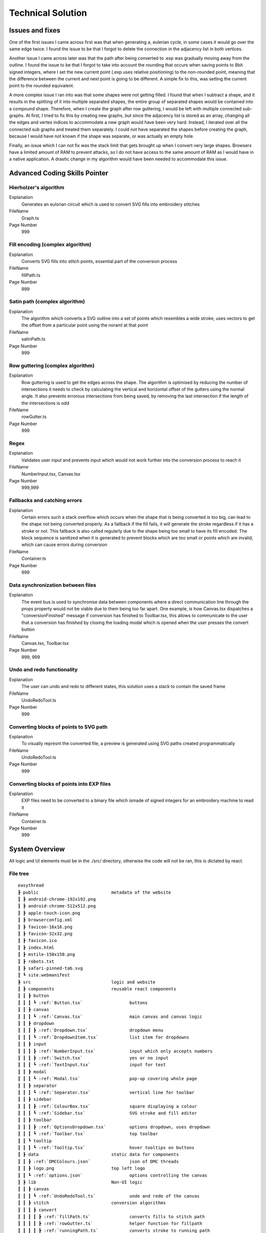 ##################
Technical Solution
##################

****************
Issues and fixes
****************

One of the first issues I came across first was that when generating a, eulerian cycle, in some cases it would go over the same edge twice. I found the issue to be that I forgot to delete the connection in the adjacency list in both vertices.

Another issue I came across later was that the path after being converted to .exp was gradually moving away from the outline. I found the issue to be that I forgot to take into account the rounding that occurs when saving points to 8bit signed integers, where I set the new current point (.exp uses relative positioning) to the non-rounded point, meaning that the difference between the current and next point is going to be different. A simple fix to this, was setting the current point to the rounded equivalent.

A more complex issue I ran into was that some shapes were not getting filled. I found that when I subtract a shape, and it results in the splitting of it into multiple separated shapes, the entire group of separated shapes would be contained into a compound shape. Therefore, when I create the graph after row guttering, I would be left with multiple connected sub-graphs. At first, I tried to fix this by creating new graphs, but since the adjacency list is stored as an array, changing all the edges and vertex indices to accommodate a new graph would have been very hard. Instead, I iterated over all the connected sub graphs and treated them separately. I could not have separated the shapes before creating the graph, because I would have not known if the shape was separate, or was actually an empty hole.

Finally, an issue which I can not fix was the stack limit that gets brought up when I convert very large shapes. Browsers have a limited amount of RAM to prevent attacks, so I do not have access to the same amount of RAM as I would have in a native application. A drastic change in my algorithm would have been needed to accommodate this issue.

******************************
Advanced Coding Skills Pointer
******************************



Hierholzer's algorithm
======================

Explanation
    Generates an eulorian circuit which is used to convert SVG fills into embroidery stitches

FileName
    Graph.ts

Page Number
    999


Fill encoding (complex algorithm)
=================================

Explanation
    Converts SVG fills into stitch points, essential part of the conversion process

FileName
    fillPath.ts

Page Number
    999


Satin path (complex algorithm)
==============================

Explanation
    The algorithm which converts a SVG outline into a set of points which resembles a wide stroke, uses vectors to get the offset from a particular point using the noraml at that point

FileName
    satinPath.ts

Page Number
    999


Row guttering (complex algorithm)
=================================

Explanation
    Row guttering is used to get the edges across the shape. The algorithm is optimised by reducing the number of intersections it needs to check by calculating the vertical and horizontal offset of the gutters using the normal angle. It also prevents errorous intersections from being saved, by removing the last intersection if the length of the intersections is odd

FileName
    rowGutter.ts

Page Number
    999


Regex
=====

Explanation
    Validates user input and prevents input which would not work further into the conversion process to reach it

FileName
    NumberInput.tsx, Canvas.tsx

Page Number
    999,999


Fallbacks and catching errors
=============================

Explanation
    Certain errors such a stack overflow which occurs when the shape that is being converted is too big, can lead to the shape not being converted properly. As a fallback if the fill fails, it will generate the stroke regardless if it has a stroke or not. This fallback is also called regularly due to the shape being too small to have its fill encoded. The block sequence is sanitized when it is generated to prevent blocks which are too small or points which are invalid, which can cause errors during conversion

FileName
    Container.ts

Page Number
    999


Data synchronization between files
==================================

Explanation
    The event bus is used to synchronise data between components where a direct communication line through the props property would not be viable due to them being too far apart. One example, is how Canvas.tsx dispatches a "conversionFinished" message if conversion has finished to Toolbar.tsx, this allows to communicate to the user that a conversion has finished by closing the loading modal which is opened when the user presses the convert button

FileName
    Canvas.tsx, Toolbar.tsx

Page Number
    999, 999


Undo and redo functionality
===========================

Explanation
    The user can undo and redo to different states, this solution uses a stack to contain the saved frame

FileName
    UndoRedoTool.ts

Page Number
    999


Converting blocks of points to SVG path
=======================================

Explanation
    To visually represnt the converted file, a preview is generated using SVG paths created programmatically

FileName
    UndoRedoTool.ts

Page Number
    999


Converting blocks of points into EXP files
==========================================

Explanation
    EXP files need to be converted to a binary file which ismade of signed integers for an embroidery machine to read it

FileName
    Container.ts

Page Number
    999


***************
System Overview
***************

All logic and UI elements must be in the ./src/ directory, otherwise the code will not be ran, this is dictated by react.

File tree 
=========
.. parsed-literal::  

    easythread
    ┣ public                            metadata of the website
    ┃ ┣ android-chrome-192x192.png
    ┃ ┣ android-chrome-512x512.png
    ┃ ┣ apple-touch-icon.png
    ┃ ┣ browserconfig.xml
    ┃ ┣ favicon-16x16.png
    ┃ ┣ favicon-32x32.png
    ┃ ┣ favicon.ico
    ┃ ┣ index.html
    ┃ ┣ mstile-150x150.png
    ┃ ┣ robots.txt
    ┃ ┣ safari-pinned-tab.svg
    ┃ ┗ site.webmanifest
    ┣ src                               logic and website
    ┃ ┣ components                      reusable react components
    ┃ ┃ ┣ button
    ┃ ┃ ┃ ┗ :ref:`Button.tsx`                  buttons
    ┃ ┃ ┣ canvas
    ┃ ┃ ┃ ┗ :ref:`Canvas.tsx`                  main canvas and canvas logic
    ┃ ┃ ┣ dropdown
    ┃ ┃ ┃ ┣ :ref:`Dropdown.tsx`                dropdown menu
    ┃ ┃ ┃ ┗ :ref:`DropdownItem.tsx`            list item for dropdowns
    ┃ ┃ ┣ input
    ┃ ┃ ┃ ┣ :ref:`NumberInput.tsx`             input which only accepts numbers
    ┃ ┃ ┃ ┣ :ref:`Switch.tsx`                  yes or no input
    ┃ ┃ ┃ ┗ :ref:`TextInput.tsx`               input for text
    ┃ ┃ ┣ modal
    ┃ ┃ ┃ ┗ :ref:`Modal.tsx`                   pop-up covering whole page
    ┃ ┃ ┣ separator
    ┃ ┃ ┃ ┗ :ref:`Separator.tsx`               vertical line for toolbar
    ┃ ┃ ┣ sidebar
    ┃ ┃ ┃ ┣ :ref:`ColourBox.tsx`               square displaying a colour
    ┃ ┃ ┃ ┗ :ref:`Sidebar.tsx`                 SVG stroke and fill editor
    ┃ ┃ ┣ toolbar
    ┃ ┃ ┃ ┣ :ref:`OptionsDropdown.tsx`         options dropdown, uses dropdown
    ┃ ┃ ┃ ┗ :ref:`Toolbar.tsx`	               top toolbar
    ┃ ┃ ┗ tooltip
    ┃ ┃ ┃ ┗ :ref:`Tooltip.tsx`	               hover tooltips on buttons
    ┃ ┣ data                            static data for components
    ┃ ┃ ┣ :ref:`DMCColours.json`               json of DMC threads
    ┃ ┃ ┣ logo.png                      top left logo
    ┃ ┃ ┗ :ref:`options.json`                  options controlling the canvas
    ┃ ┣ lib	                        Non-UI logic
    ┃ ┃ ┣ canvas
    ┃ ┃ ┃ ┗ :ref:`UndoRedoTool.ts`             unde and redo of the canvas
    ┃ ┃ ┣ stitch                        conversion algorithms
    ┃ ┃ ┃ ┣ convert
    ┃ ┃ ┃ ┃ ┣ :ref:`fillPath.ts`               converts fills to stitch path
    ┃ ┃ ┃ ┃ ┣ :ref:`rowGutter.ts`              helper function for fillpath
    ┃ ┃ ┃ ┃ ┣ :ref:`runningPath.ts`            converts stroke to running path
    ┃ ┃ ┃ ┃ ┣ :ref:`satinPath.ts`              converts stroke to satin path
    ┃ ┃ ┃ ┃ ┗ :ref:`straightSubdivision.ts`    sanitizes lines
    ┃ ┃ ┃ ┣ :ref:`Block.ts`                    data structure for stitch points
    ┃ ┃ ┃ ┣ :ref:`Container.ts`                data structure for stitch sequence 
    ┃ ┃ ┃ ┣ :ref:`Graph.ts`                    graph data structure to help fillpath
    ┃ ┃ ┃ ┗ :ref:`helpers.ts`                  helper functions
    ┃ ┃ ┣ svg                           functions to modify SVGs
    ┃ ┃ ┃ ┣ :ref:`copyStyling.ts`              copy styling from one to another
    ┃ ┃ ┃ ┣ :ref:`getLeafItems.ts`             gets all the leaf PathItems 
    ┃ ┃ ┃ ┣ :ref:`itemToPathItem.ts`           converts items to PathItems
    ┃ ┃ ┃ ┣ :ref:`normaliseColours.ts`         normalizes colours to DMC colours 
    ┃ ┃ ┃ ┗ :ref:`removeOverlap.ts`            removes overlaps of SVGs 
    ┃ ┃ ┗ :ref:`eventBus.ts`                   react component communication
    ┃ ┣ styles
    ┃ ┃ ┗ :ref:`App.css`                       initializes tailwindcss
    ┃ ┣ types                           TypeScript custom types
    ┃ ┃ ┣ :ref:`DMCColour.d.ts` 				
    ┃ ┃ ┗ :ref:`embroideryTypes.d.ts`
    ┃ ┣ App.tsx                         root UI component 
    ┃ ┣ :ref:`index.css`                       sets the font
    ┃ ┣ :ref:`index.tsx`                       entry point of react
    ┃ ┗ :ref:`react-app-env.d.ts`              auto-generated
    ┣ :ref:`package.json`                      package manager
    ┣ :ref:`postcss.config.js` 				
    ┣ :ref:`tailwind.config.js`                tailwind theme config
    ┗ :ref:`tsconfig.json`                     TypeScript config

Code
====

./src/components/button/Button.tsx
----------------------------------

.. code-block:: none 
    :linenos:
    :name: Button.tsx
    :caption: Button.tsx

    import React from "react";
    import { usePopper } from "react-popper";
    import useState from "react-usestateref";
    import Tooltip from "../tooltip/Tooltip";

    interface Props {
        children?: any;
        onClick?: any;
        filled?: boolean;
        className?: string;
        toggled?: boolean;
        tooltip?: string;
        disabled?: boolean;
    }

    const Button: React.FC<Props> = (props) => {
        const [referenceElement, setReferenceElement] = useState(null);
        const [popperElement, setPopperElement] = useState(null);
        const [isHover, setHover, hoverRef] = useState<boolean>(false);
        const { styles, attributes } = usePopper(referenceElement, popperElement);

        return (
            <>
                <button
                    onClick={props.onClick}
                    //@ts-ignore
                    ref={setReferenceElement}
                    disabled={props.disabled}
                    className={`
                ${
                    props.filled
                        ? `bg-primary mx-2 bg-opacity-100 py-1 text-white hover:bg-opacity-90 ${
                                props.toggled ? "bg-opacity-90" : ""
                        }`
                        : `bg-black bg-opacity-0 text-black hover:bg-opacity-10 ${
                                props.toggled ? "bg-opacity-10" : ""
                        }`
                }
                rounded-md
                px-1.5
                text-center
                transition-all
                duration-200
                ease-in-out disabled:!bg-opacity-0 
                disabled:!stroke-gray-400
                disabled:text-gray-600
                disabled:hover:!bg-opacity-0
                ${props.className}
            `}
                    onMouseEnter={() => {
                        setHover(true);
                    }}
                    onMouseLeave={() => {
                        setHover(false);
                    }}
                >
                    <p className="m-0 p-0">{props.children}</p>
                </button>
                {props.tooltip && (
                    <Tooltip
                        isHover={isHover}
                        hoverRef={hoverRef}
                        label={props.tooltip}
                        popperAttributes={attributes.popper}
                        popperStyles={styles.popper}
                        setHover={setHover}
                        setPopperElement={setPopperElement}
                    />
                )}
            </>
        );
    };

    export default Button;


./src/components/canvas/Canvas.tsx
----------------------------------

.. code-block:: none 
    :linenos:
    :name: Canvas.tsx
    :caption: Canvas.tsx

    import React, { useRef, useEffect } from "react";
    import Paper from "paper";
    import useState from "react-usestateref";
    import Ruler from "@scena/react-ruler";

    import options from "../../data/options.json";
    import eventBus from "../../lib/eventBus";
    import UndoRedoTool from "../../lib/canvas/UndoRedoTool";
    import Container from "../../lib/stitch/Container";
    import removeOverlap from "../../lib/svg/removeOverlap";
    import normaliseColours from "../../lib/svg/normaliseColours";
    import { embroideryTypes } from "../../types/embroideryTypes.d";

    interface Props {}

    const Canvas: React.FC<Props> = (props) => {
        const canvasRef = useRef<HTMLCanvasElement>(null);
        const horizontalRulerRef = useRef<any>(null);
        const verticalRulerRef = useRef<any>(null);
        // prevent selection for a short while after dragging
        const [preventSelect, setPreventSelect, refPreventSelect] = useState(false);
        const [timer, setTimer] = useState<NodeJS.Timeout>();
        const fileInputRef = useRef<HTMLInputElement>(null);
        const [topLeftPos, setTopLeftPos] = useState<paper.Point>(
            new Paper.Point(0, 0)
        );
        const [viewZoom, setViewZoom] = useState(1);

        // click event for paper items
        function onClickItemEvent(e: paper.MouseEvent) {
            // prevent from selecting items below it
            e.stopPropagation();
            // allow for multi selection only if holding control key at the same time
            if (!refPreventSelect.current) {
                if (!e.modifiers.control)
                    Paper.project.selectedItems.forEach((el) => {
                        if (el !== e.target) el.selected = false;
                    });
                e.target.selected = !e.target.selected;
            }
            eventBus.dispatch("selectedItemsChanged", {});
        }

        function updateRulerDimensions() {
            setTopLeftPos(Paper.view.viewToProject(new Paper.Point(0, 0)));
            setViewZoom(Paper.view.zoom);

            if (horizontalRulerRef.current) {
                horizontalRulerRef.current.resize();
            }
            if (verticalRulerRef.current) {
                verticalRulerRef.current.resize();
            }
        }

        // re-centre view
        function setCenter() {
            Paper.view.center = new Paper.Point(
                Paper.project.view.viewSize.width / 2,
                Paper.project.view.viewSize.height / 2
            );
            updateRulerDimensions();
        }

        // add SVG to paper project
        function addSvg(svg: string, title?: string) {
            Paper.project.clear();

            const item = Paper.project.importSVG(svg, {
                insert: false,
                expandShapes: true,
            });

            // add item to new layer, so that the layer can be centered by itself
            let l = new Paper.Layer();
            l.addChild(item);

            Paper.project.getItems({}).forEach((e) => {
                if (e.hasChildren()) return;
                //@ts-ignore
                e.onClick = onClickItemEvent;
            });

            l.position = new Paper.Point(
                Paper.view.viewSize.width / 2,
                Paper.view.viewSize.height / 2
            );

            eventBus.dispatch("setSvgBounds", {
                width: l.strokeBounds.width,
                height: l.strokeBounds.height,
            });

            l.data = { userEditable: true };

            eventBus.dispatch(
                "initialFilename",
                title ? title.replace(/\.[^/.]+$/, "") : "newFile"
            );

            Paper.view.update();
        }

        function handleFileUploaded(e: React.ChangeEvent<HTMLInputElement>) {
            let reader = new FileReader();

            if (!e.target.files) return;

            if (e.target.files[0].type !== "image/svg+xml") return;

            reader.onload = (f: ProgressEvent<FileReader>) => {
                try {
                    if (!f.target || !f.target.result) return;
                    //@ts-ignore
                    addSvg(f.target.result.toString(), e.target.files[0].name);
                } catch {}
            };

            reader.readAsText(e.target.files[0]);
        }

        function zoom(type: "in" | "out") {
            let newZoom = Paper.view.zoom;

            if (type === "in") {
                newZoom = Paper.view.zoom * 1.2;
                newZoom = newZoom > options.maxZoom ? options.maxZoom : newZoom;
            } else {
                newZoom = Paper.view.zoom * 0.8;
                newZoom = newZoom < options.minZoom ? options.minZoom : newZoom;
            }

            Paper.view.zoom = newZoom;

            updateRulerDimensions();
        }

        // convert project into point blocks
        async function convertSvg(layer: paper.Layer) {
            if (Paper.project.layers.length === 0) return false;

            let container = new Container();
            await container.convertToBlocks(layer);

            Paper.project.layers[0].data = {
                sequence: container.sequence,
            };
        }

        // checks if the project has already been converted
        function checkIfHasSequence(): Container | false {
            try {
                if (Paper.project.layers.length === 0) return false;
                if (Paper.project.layers[0].data.sequence.length > 0)
                    return Paper.project.layers[0].data.sequence;
                else return false;
            } catch {
                return false;
            }
        }

        useEffect(() => {
            //@ts-ignore
            Paper.setup(canvasRef.current);

            new Paper.Tool().on({
                // dragging functionality
                mousedrag: (event: paper.ToolEvent) => {
                    event.stopPropagation();
                    event.preventDefault();
                    let pan_offset = event.point.subtract(event.downPoint);
                    Paper.view.center = Paper.view.center.subtract(pan_offset);
                    setPreventSelect(true);
                    updateRulerDimensions();
                },
            });

            Paper.view.on({
                // resize
                resize: () => {
                    Paper.project.layers.forEach((element) => {
                        if (element.data.userEditable === true)
                            element.position = new Paper.Point(
                                Paper.view.viewSize.width / 2,
                                Paper.view.viewSize.height / 2
                            );
                    });
                    updateRulerDimensions();
                },
                // remove selection if not clicked anything, since view.click propagates last, and propagation is stopped when clicked on an element, this will not trigger if clicked over an element which can be selected.
                click: () => {
                    Paper.project.selectedItems.forEach((e) => {
                        e.selected = false;
                    });
                },
            });

            //#region bus events
            eventBus.on("resetView", () => {
                Paper.view.zoom = 1;
                updateRulerDimensions();
                setCenter();
            });

            eventBus.on("resetCenter", () => {
                setCenter();
            });

            eventBus.on("setSelectedStrokeColour", (data: string) => {
                if (Paper.project.selectedItems.length > 0) {
                    UndoRedoTool.addStateDefault();
                    Paper.project.selectedItems.forEach((e) => {
                        e.strokeColor = new Paper.Color(data);
                    });
                }
            });

            eventBus.on("setSelectedFillColour", (data: string) => {
                if (Paper.project.selectedItems.length > 0) {
                    UndoRedoTool.addStateDefault();
                    Paper.project.selectedItems.forEach((e) => {
                        e.fillColor = new Paper.Color(data);
                    });
                }
            });

            eventBus.on("removeSelectedStroke", () => {
                if (Paper.project.selectedItems.length > 0) {
                    UndoRedoTool.addStateDefault();
                    Paper.project.selectedItems.forEach((e) => {
                        e.strokeColor = null;
                    });
                }
            });

            eventBus.on("removeSelectedFill", () => {
                if (Paper.project.selectedItems.length > 0) {
                    UndoRedoTool.addStateDefault();
                    Paper.project.selectedItems.forEach((e) => {
                        e.fillColor = null;
                    });
                }
            });

            eventBus.on("setCanvasLayer", (layer: paper.Layer) => {
                if (layer) {
                    UndoRedoTool.addStateDefault();

                    Paper.project.clear();

                    const newLayer = Paper.project.addLayer(layer);
                    newLayer.children.forEach((e) => {
                        e.onClick = onClickItemEvent;
                        e.selected = false;
                    });

                    eventBus.dispatch("setSvgBounds", {
                        width: newLayer.strokeBounds.width,
                        height: newLayer.strokeBounds.height,
                    });
                }
            });

            eventBus.on("openLocalFile", () => {
                fileInputRef.current?.click();
            });

            eventBus.on(
                "convertSvg",
                async (options: {
                    convertToEmbroidery: boolean;
                    removeOverlap: boolean;
                    averageColours: boolean;
                }) => {
                    if (checkIfHasSequence()) {
                        eventBus.dispatch("conversionFinished", {});
                        return;
                    }

                    UndoRedoTool.addStateDefault();
                    let layerToConvert = Paper.project.layers[0];

                    if (options.averageColours) {
                        normaliseColours();
                    }
                    if (options.removeOverlap) {
                        layerToConvert = await removeOverlap();
                    }
                    if (options.convertToEmbroidery) {
                        await convertSvg(layerToConvert);
                    }
                    eventBus.dispatch("conversionFinished", {});
                }
            );

            eventBus.on("zoom", (type: "in" | "out") => {
                zoom(type);
            });

            eventBus.on("updateRulers", updateRulerDimensions);

            eventBus.on("saveExp", (filename: string) => {
                console.log(checkIfHasSequence());
                if (checkIfHasSequence()) {
                    let temp = new Container();
                    //@ts-ignore
                    temp.sequence = checkIfHasSequence();
                    temp.convertToEmbroidery(embroideryTypes.exp, filename);
                }
            });

            //#endregion

            updateRulerDimensions();

            return eventBus.remove(
                [
                    "resetView",
                    "resetCenter",
                    "setSelectedStrokeColour",
                    "setSelectedFillColour",
                    "removeSelectedStroke",
                    "removeSelectedFill",
                    "setCanvasLayer",
                    "openLocalFile",
                    "resetRulers",
                    "updateRulers",
                    "convertSvg",
                ],
                () => {}
            );
        }, []);

        // prevent selection of items after dragging, for 200ms
        useEffect(() => {
            if (timer) {
                clearTimeout(timer);
            }

            if (preventSelect) {
                setTimer(
                    setTimeout(() => {
                        setPreventSelect(false);
                    }, 200)
                );
            }

            //@ts-ignore
            return () => clearTimeout(timer);
        }, [preventSelect]);

        // scroll rulers to correct postion on canvas
        useEffect(() => {
            if (horizontalRulerRef.current) {
                horizontalRulerRef.current.scroll(topLeftPos.x);
            }
            if (verticalRulerRef.current) {
                verticalRulerRef.current.scroll(topLeftPos.y);
            }
        }, [topLeftPos]);

        return (
            <div className="h-full w-full ">
                <div className="flex h-5 w-full flex-row">
                    <div className="h-5 w-5 bg-gray-700"></div>
                    <div className="w-[calc(100%-20px)]">
                        <Ruler
                            ref={horizontalRulerRef}
                            type="horizontal"
                            height={20}
                            segment={4}
                            zoom={viewZoom}
                            unit={
                                viewZoom < 0.5
                                    ? 250
                                    : viewZoom < 0.7
                                    ? 100
                                    : viewZoom > 3.5
                                    ? 10
                                    : 50
                            }
                            mainLineSize={12}
                            longLineSize={6}
                            shortLineSize={6}
                            backgroundColor="#E5E7EB"
                            lineColor="#374151"
                            textColor="#374151"
                            textOffset={[0, 7]}
                            textFormat={(scale: number) => {
                                if (viewZoom < 0.7)
                                    return (scale / 10).toString() + "cm";
                                else return scale.toString() + "mm";
                            }}
                        ></Ruler>
                    </div>
                </div>
                <div className="flex h-[calc(100%-20px)] w-full flex-row">
                    <div className=" h-full w-5 ">
                        <Ruler
                            type="vertical"
                            width={20}
                            segment={4}
                            ref={verticalRulerRef}
                            zoom={viewZoom}
                            unit={
                                viewZoom < 0.5
                                    ? 250
                                    : viewZoom < 0.7
                                    ? 100
                                    : viewZoom > 3.5
                                    ? 10
                                    : 50
                            }
                            mainLineSize={12}
                            longLineSize={6}
                            shortLineSize={6}
                            backgroundColor="#E5E7EB"
                            lineColor="#374151"
                            textColor="#374151"
                            textOffset={[7, 0]}
                            textFormat={(scale: number) => {
                                if (viewZoom < 0.7)
                                    return (scale / 10).toString() + "cm";
                                else return scale.toString() + "mm";
                            }}
                        ></Ruler>
                    </div>
                    <div className="h-full w-full">
                        <canvas
                            ref={canvasRef}
                            className="h-full w-full"
                            id="canvas"
                            //@ts-ignore
                            resize="true"
                            onWheel={(event) => {
                                // https://codepen.io/hichem147/pen/dExxNK
                                
                                let newZoom = Paper.view.zoom;
                                let oldZoom = Paper.view.zoom;

                                if (event.deltaY < 0) {
                                    newZoom = Paper.view.zoom + 0.15;
                                    newZoom =
                                        newZoom > options.maxZoom
                                            ? options.maxZoom
                                            : newZoom;
                                } else {
                                    newZoom = Paper.view.zoom - 0.15;
                                    newZoom =
                                        newZoom < options.minZoom
                                            ? options.minZoom
                                            : newZoom;
                                }

                                let beta = oldZoom / newZoom;

                                let mousePosition = new Paper.Point(
                                    event.clientX,
                                    event.clientY
                                );

                                var viewPosition =
                                    Paper.view.viewToProject(mousePosition);

                                var mpos = viewPosition;
                                var ctr = Paper.view.center;

                                var pc = mpos.subtract(ctr);
                                var offset = mpos
                                    .subtract(pc.multiply(beta))
                                    .subtract(ctr);

                                Paper.view.zoom = newZoom;
                                Paper.view.center = Paper.view.center.add(offset);

                                updateRulerDimensions();
                                Paper.view.update();
                            }}
                        ></canvas>
                    </div>
                </div>
                <input
                    ref={fileInputRef}
                    type={"file"}
                    className="absolute -top-full"
                    accept=".svg"
                    onChange={handleFileUploaded}
                />
            </div>
        );
    };

    export default Canvas;


./src/components/dropdown/Dropdown.tsx
--------------------------------------

.. code-block:: none 
    :linenos:
    :name: Dropdown.tsx
    :caption: Dropdown.tsx

    import React, { Fragment } from "react";
    import { usePopper } from "react-popper";
    import { Menu, Transition } from "@headlessui/react";
    import Tooltip from "../tooltip/Tooltip";
    import useState from "react-usestateref";

    interface Props {
        tooltip?: string;
        children: any;
        button: React.ReactElement<any, any> | string;
        buttonStyle?: string;
        contentStyle?: string;
        align: "left" | "right";
    }

    const Dropdown: React.FC<Props> = (props) => {
        const [isHover, setHover, hoverRef] = useState(false);
        const [referenceElement, setReferenceElement] = useState(null);
        const [popperElement, setPopperElement] = useState(null);
        const { styles, attributes } = usePopper(referenceElement, popperElement);

        return (
            <div className="relative h-full">
                <Menu as="div" className=" text-left outline-none">
                    {({ open }) => (
                        <>
                            <div
                                onMouseEnter={() => {
                                    setHover(true);
                                }}
                                onMouseLeave={() => {
                                    setHover(false);
                                }}
                                //@ts-ignore
                                ref={setReferenceElement}
                            >
                                <Menu.Button
                                    className={
                                        props.buttonStyle
                                            ? props.buttonStyle
                                            : `outline-no mx-0.5 flex items-center justify-center rounded-md border-0 bg-black bg-opacity-0 p-1 text-center text-black transition-all duration-200 ease-in-out hover:bg-opacity-10 focus:outline-none disabled:text-gray-600`
                                    }
                                >
                                    {props.button}
                                </Menu.Button>
                            </div>

                            {!open && props.tooltip && (
                                <Tooltip
                                    isHover={isHover}
                                    hoverRef={hoverRef}
                                    label={props.tooltip || ""}
                                    popperAttributes={attributes.popper}
                                    popperStyles={styles.popper}
                                    setHover={setHover}
                                    setPopperElement={setPopperElement}
                                />
                            )}

                            <Transition
                                as={Fragment}
                                enter="transition ease-out duration-100"
                                enterFrom="transform opacity-0 scale-95"
                                enterTo="transform opacity-100 scale-100"
                                leave="transition ease-in duration-75"
                                leaveFrom="transform opacity-100 scale-100"
                                leaveTo="transform opacity-0 scale-95"
                            >
                                <Menu.Items
                                    className={`absolute ${
                                        props.align === "right"
                                            ? "right-0 origin-top-right"
                                            : "left-0 origin-top-left"
                                    } mt-2  items-start justify-start rounded-md bg-white shadow-lg ring-2 ring-black/5 ${
                                        props.contentStyle
                                    }`}
                                >
                                    {props.children}
                                </Menu.Items>
                            </Transition>
                        </>
                    )}
                </Menu>
            </div>
        );
    };

    export default Dropdown;


./src/components/dropdown/DropdownItem.tsx
------------------------------------------

.. code-block:: none 
    :linenos:
    :name: DropdownItem.tsx
    :caption: DropdownItem.tsx

    import React from "react";
    import { Menu } from "@headlessui/react";

    interface Props {
        label: string;
        icon?: React.ComponentProps<"svg">;
        onClick?: React.MouseEventHandler<HTMLButtonElement>;
        disabled?: boolean;
    }

    const DropdownItem: React.FC<Props> = (props) => {
        return (
            <Menu.Item>
                {({ active }) => (
                    <button
                        disabled={props.disabled}
                        className={`${
                            active ? "bg-black/20" : ""
                        } group flex w-full items-center rounded-md px-2 py-1 text-gray-900 disabled:text-gray-500 disabled:hover:bg-transparent`}
                        onClick={props.onClick}
                    >
                        {props.icon || null}
                        {props.label}
                    </button>
                )}
            </Menu.Item>
        );
    };

    export default DropdownItem;

./src/components/input/NumberInput.tsx
--------------------------------------

.. code-block:: none 
    :linenos:
    :name: NumberInput.tsx
    :caption: NumberInput.tsx

    import React from "react";

    interface Props {
        value: string;
        setValue: any;
        placeholder?: string;
        className?: string;
        disabled?: boolean;
        onKeyUp?: any;
    }

    const NumberInput: React.FC<Props> = (props) => {
        return (
            <div>
                <input
                    disabled={props.disabled}
                    value={props.value}
                    onChange={(e) => {
                        props.setValue(e.target.value);
                    }}
                    placeholder={props.placeholder}
                    className={` focus:border-primary box-border w-auto border-2 border-slate-300 border-opacity-100 px-0.5 py-0 font-mono outline-none transition-all duration-200 hover:border-opacity-100 focus:border-opacity-100 focus:outline-none disabled:bg-slate-200 disabled:text-slate-400 ${props.className}`}
                    onKeyPress={(e) => {
                        if (
                            // regex to only allow digits, one decimal point, no negative sign
                            (/[0-9]*\.[0-9]*/.test(props.value) && e.key === ".") ||
                            !/[0-9]|\./.test(e.key)
                        ) {
                            e.preventDefault();
                        }
                    }}
                    onKeyUp={props.onKeyUp}
                ></input>
            </div>
        );
    };

    export default NumberInput;


./src/components/input/Switch.tsx
---------------------------------

.. code-block:: none 
    :linenos:
    :name: Switch.tsx
    :caption: Switch.tsx

    import React from "react";
    import { Switch as HeadlessSwitch } from "@headlessui/react";

    interface Props {
        active: boolean;
        setActive: React.Dispatch<React.SetStateAction<boolean>>;
    }

    const Switch: React.FC<Props> = (props) => {
        return (
            <HeadlessSwitch
                checked={props.active}
                onChange={props.setActive}
                className={`${props.active ? "bg-primary" : "bg-gray-400"}
            relative mx-1 inline-flex h-[18px] w-[34px] flex-shrink-0 cursor-pointer rounded-full border-2 border-transparent transition-colors duration-200 ease-in-out focus:outline-none focus-visible:ring-2 focus-visible:ring-white focus-visible:ring-opacity-75 `}
            >
                <span
                    aria-hidden="true"
                    className={`${props.active ? "translate-x-4" : "translate-x-0"}
                pointer-events-none inline-block h-[14px] w-[14px] transform rounded-full bg-white shadow-lg ring-0 transition duration-200 ease-in-out`}
                />
            </HeadlessSwitch>
        );
    };

    export default Switch;


./src/components/input/TextInput.tsx
------------------------------------

.. code-block:: none 
    :linenos:
    :name: TextInput.tsx
    :caption: TextInput.tsx

    import React, { useState } from "react";

    interface Props {
        value: string;
        setValue: React.Dispatch<React.SetStateAction<string>>;
        placeholder?: string;
        className?: string;
        disabled?: boolean;
        type?: string;
    }

    const TextInput: React.FC<Props> = (props) => {
        return (
            <div>
                <input
                    disabled={props.disabled}
                    value={props.value}
                    onChange={(e) => {
                        props.setValue(e.target.value);
                    }}
                    placeholder={props.placeholder}
                    className={` focus:border-b-primary box-border w-auto border-b-2 border-slate-300 border-opacity-0 p-1 pb-0 outline-none transition-all duration-200 hover:border-opacity-100 focus:border-opacity-100 focus:outline-none disabled:bg-slate-200 disabled:text-slate-400 ${props.className}`}
                    type={props.type}
                ></input>
            </div>
        );
    };

    export default TextInput;


./src/components/modal/Modal.tsx
--------------------------------

.. code-block:: none 
    :linenos:
    :name: Modal.tsx
    :caption: Modal.tsx

    import React from "react";
    import { Dialog, Transition } from "@headlessui/react";
    import Button from "../button/Button";

    interface Props {
        isOpen: boolean;
        setOpen: React.Dispatch<React.SetStateAction<boolean>>;
        title?: string | null;
        description?: string | null;
        preventAutoClose?: boolean;
    }

    const Modal: React.FC<Props> = (props) => {
        return (
            <Transition
                show={props.isOpen}
                enter="transition duration-100 ease-out"
                enterFrom="transform scale-95 opacity-0"
                enterTo="transform scale-100 opacity-100"
                leave="transition duration-75 ease-out"
                leaveFrom="transform scale-100 opacity-100"
                leaveTo="transform scale-95 opacity-0"
            >
                <Dialog
                    className="fixed inset-0 z-10 flex min-h-screen min-w-full items-center justify-center overflow-y-auto"
                    open={props.isOpen}
                    onClose={() => {
                        if (!props.preventAutoClose) props.setOpen(false);
                    }}
                >
                    <Dialog.Overlay className="fixed inset-0 bg-black opacity-5" />
                    <div
                        className={`z-40 flex min-h-[200px] min-w-[300px] flex-col items-center ${
                            !(props.children && props.description)
                                ? "justify-between"
                                : "justify-start"
                        } gap-4 rounded-md bg-white bg-opacity-100 p-3 shadow-lg outline-black/30`}
                    >
                        <div>
                            {props.title && (
                                <Dialog.Title className="text-xl">
                                    {props.title}
                                </Dialog.Title>
                            )}
                        </div>
                        <div
                            className={`flex ${
                                !(props.children && props.description)
                                    ? "flex-grow"
                                    : ""
                            } flex-col items-center justify-center`}
                        >
                            <div className="flex flex-grow items-center justify-center">
                                {props.description && (
                                    <Dialog.Description>
                                        {props.description}
                                    </Dialog.Description>
                                )}
                            </div>

                            {props.children}

                            <div className="flex flex-grow items-end justify-end">
                                {!props.preventAutoClose && (
                                    <Button
                                        onClick={() => props.setOpen(false)}
                                        filled
                                        className="place-self-end"
                                    >
                                        Cancel
                                    </Button>
                                )}
                            </div>
                        </div>
                    </div>
                </Dialog>
            </Transition>
        );
    };

    export default Modal;

./src/components/separator/Separator.tsx
----------------------------------------

.. code-block:: none 
    :linenos:
    :name: Separator.tsx
    :caption: Separator.tsx

    import React from "react";

    const Separator: React.FC = () => {
        return (
            <div className="mx-1 inline-block h-[20px] border-l-[1px] border-gray-400 p-0"></div>
        );
    };

    export default Separator;


./src/components/sidebar/ColourBox.tsx
--------------------------------------

.. code-block:: none 
    :linenos:
    :name: ColourBox.tsx
    :caption: ColourBox.tsx

    import React from "react";

    interface Props {
        hex: string;
        onMouseLeave: React.MouseEventHandler<HTMLDivElement>;
        onMouseEnter: React.MouseEventHandler<HTMLDivElement>;
        onClick: React.MouseEventHandler<HTMLDivElement>;
    }

    const ColourBox: React.FC<Props> = (props) => {
        return (
            <div
                className="h-6 w-6 border-2 border-black/20"
                style={{ background: props.hex }}
                onClick={props.onClick}
                onMouseEnter={props.onMouseEnter}
                onMouseLeave={props.onMouseLeave}
            >
                {" "}
            </div>
        );
    };

    export default ColourBox;



./src/components/sidebar/Sidebar.tsx
------------------------------------

.. code-block:: none 
    :linenos:
    :name: Sidebar.tsx
    :caption: Sidebar.tsx

    import React, { useState, useEffect } from "react";
    import useResizeObserver from "use-resize-observer";

    import Button from "../button/Button";
    import DMCColours from "../../data/DMCColours.json";
    import ColourBox from "./ColourBox";
    import { ChevronLeftIcon, ChevronRightIcon } from "@heroicons/react/outline";
    import type { DMCColour } from "../../types/DMCColour";
    import normaliseColours from "../../lib/svg/normaliseColours";
    import eventBus from "../../lib/eventBus";
    import UndoRedoTool from "../../lib/canvas/UndoRedoTool";

    const Sidebar: React.FC = () => {
        const defaultDMC: DMCColour = {
            "#RGB": "",
            "Floss Name": "",
            DMC: "",
        };

        const [currPage, setCurrPage] = useState<number>(1);
        const [coloursPerPage, setColoursPerPage] = useState<number>(60);
        const [maxPerPage, setMaxPerPage] = useState(
            Math.ceil(DMCColours.length / coloursPerPage)
        );
        const [softColour, setSoftColour] = useState<DMCColour>(defaultDMC);
        const [hardColour, setHardColour] = useState<DMCColour>({
            "#RGB": "",
            "Floss Name": "",
            DMC: "",
        });
        const { ref } = useResizeObserver({
            onResize: ({ width }) => {
                if (width !== undefined)
                    setColoursPerPage(
                        Math.floor((width / 26) * 7) < 10
                            ? 10
                            : Math.floor((width / 26) * 7)
                    );
                setCurrPage(1);
            },
        });

        useEffect(() => {
            setMaxPerPage(Math.ceil(DMCColours.length / coloursPerPage));
        }, [coloursPerPage]);

        return (
            <div className="flex h-full min-w-[300px] basis-1/4 flex-col items-center justify-start overflow-y-scroll bg-white pt-3 shadow-inner">
                <h1 className="mb-1 border-b-2 text-xl">Colours</h1>
                <div className="flex w-[90%] flex-row flex-wrap items-center justify-start ">
                    <div className="my-2 flex min-h-[100px] w-full flex-col justify-between rounded-md bg-stone-200 p-1 shadow-xl">
                        <div className="flex flex-row items-start justify-start">
                            <div className="flex flex-col items-start justify-start">
                                <div
                                    className="min-h-[40px] min-w-[40px] rounded-lg border-2 border-black/20"
                                    style={{
                                        background:
                                            softColour["#RGB"] ||
                                            hardColour["#RGB"],
                                    }}
                                ></div>
                                <p>
                                    <strong>
                                        {softColour.DMC || hardColour.DMC || "code"}
                                    </strong>
                                </p>
                            </div>
                            <div className="flex flex-col px-2">
                                <p className=" text-lg text-gray-800">
                                    <strong>
                                        {softColour["Floss Name"] ||
                                            hardColour["Floss Name"] ||
                                            "Name"}
                                    </strong>{" "}
                                    <span className="text-sm">
                                        {softColour["#RGB"] ||
                                            hardColour["#RGB"] ||
                                            "#hex"}
                                    </span>
                                </p>
                            </div>
                        </div>
                        <div className="grid w-full grid-cols-3">
                            <p>
                                <strong>R</strong>{" "}
                                {softColour?.Red || hardColour?.Red || "---"}
                            </p>
                            <p>
                                <strong>G</strong>{" "}
                                {softColour?.Blue || hardColour?.Blue || "---"}
                            </p>
                            <p>
                                <strong>B</strong>{" "}
                                {softColour?.Green || hardColour?.Green || "---"}
                            </p>
                        </div>
                    </div>
                    <div ref={ref} className="h-[200px] items-start justify-center">
                        <div className="flex w-full flex-row flex-wrap items-start justify-center">
                            {DMCColours.slice(
                                (currPage - 1) * coloursPerPage,
                                currPage * coloursPerPage + 1 >
                                    DMCColours.length - 1
                                    ? DMCColours.length
                                    : currPage * coloursPerPage + 1
                            ).map((e, i) => {
                                return (
                                    <ColourBox
                                        key={i}
                                        hex={e["#RGB"]}
                                        onClick={() => setHardColour(e)}
                                        onMouseLeave={() =>
                                            setSoftColour(defaultDMC)
                                        }
                                        onMouseEnter={() => setSoftColour(e)}
                                    />
                                );
                            })}
                        </div>
                    </div>
                    <div className="flex w-full flex-row items-center justify-between">
                        <Button
                            onClick={() => {
                                setCurrPage(
                                    currPage === 1 ? maxPerPage : currPage - 1
                                );
                            }}
                            className="border-2 p-1"
                            tooltip="previous page"
                        >
                            <ChevronLeftIcon className="h-5 w-5" />
                        </Button>
                        <p className="select-none">
                            {currPage} of {maxPerPage}
                        </p>
                        <Button
                            onClick={() => {
                                setCurrPage(
                                    currPage === maxPerPage ? 1 : currPage + 1
                                );
                            }}
                            className="border-2 p-1"
                            tooltip="next page"
                        >
                            <ChevronRightIcon className="h-5 w-5" />
                        </Button>
                    </div>
                    <Button
                        className="self-place-center my-2 w-full"
                        filled
                        onClick={() => {
                            UndoRedoTool.addStateDefault();
                            normaliseColours();
                        }}
                    >
                        Normalise colours
                    </Button>
                    <div className="my-1 grid w-full grid-cols-2 gap-2">
                        <Button
                            className="self-place-center !m-0 w-full"
                            filled
                            onClick={() => {
                                if (softColour["#RGB"])
                                    eventBus.dispatch(
                                        "setSelectedStrokeColour",
                                        softColour["#RGB"]
                                    );
                                else if (hardColour["#RGB"])
                                    eventBus.dispatch(
                                        "setSelectedStrokeColour",
                                        hardColour["#RGB"]
                                    );
                            }}
                        >
                            Set stroke
                        </Button>
                        <Button
                            className="self-place-center !m-0 w-full"
                            filled
                            onClick={() => {
                                if (softColour["#RGB"]) {
                                    eventBus.dispatch(
                                        "setSelectedFillColour",
                                        softColour["#RGB"]
                                    );
                                } else if (hardColour["#RGB"]) {
                                    eventBus.dispatch(
                                        "setSelectedFillColour",
                                        hardColour["#RGB"]
                                    );
                                }
                            }}
                        >
                            Set fill
                        </Button>
                        <Button
                            className="self-place-center !m-0 w-full p-0"
                            filled
                            onClick={() => {
                                eventBus.dispatch("removeSelectedStroke", {});
                            }}
                        >
                            Remove stroke
                        </Button>
                        <Button
                            className="self-place-center !m-0 w-full"
                            filled
                            onClick={() => {
                                eventBus.dispatch("removeSelectedFill", {});
                            }}
                        >
                            Remove fill
                        </Button>
                    </div>
                </div>
            </div>
        );
    };

    export default Sidebar;



./src/components/toolbar/OptionsDropdown.tsx
--------------------------------------------

.. code-block:: none 
    :linenos:
    :name: OptionsDropdown.tsx
    :caption: OptionsDropdown.tsx

    import React, { useEffect } from "react";
    import { CogIcon } from "@heroicons/react/outline";

    import Switch from "../input/Switch";
    import Dropdown from "../dropdown/Dropdown";
    import NumberInput from "../input/NumberInput";
    import { useStorageState } from "react-storage-hooks";

    interface Props {
        isConvertToEmbroidery: boolean;
        setConvertToEmbroidery: React.Dispatch<React.SetStateAction<boolean>>;
        isRemoveOverlap: boolean;
        setRemoveOverlap: React.Dispatch<React.SetStateAction<boolean>>;
        isAverageOutColours: boolean;
        setAverageOutColours: React.Dispatch<React.SetStateAction<boolean>>;
    }

    const OptionsDropdown: React.FC<Props> = (props) => {
        const [stitchLength, setStitchLength] = useStorageState<string>(
            localStorage,
            "stitchLength",
            "2.7"
        );
        const [spaceBetweenNormals, setSpaceBetweenNormals] =
            useStorageState<string>(localStorage, "spaceBetweenNormals", "1");
        const [satinStitchLength, setSatinStitchLength] = useStorageState<string>(
            localStorage,
            "satinStitchLength",
            "10"
        );
        const [fillGutterSpacing, setFillGutterSpacing] = useStorageState<string>(
            localStorage,
            "fillGutterSpacing",
            "1"
        );

        // save hook data directly to local storage, allows for non-React.FC to access them
        useEffect(() => {
            window.localStorage.setItem("stitchLength", stitchLength);
        }, [stitchLength]);
        useEffect(() => {
            window.localStorage.setItem("spaceBetweenNormals", spaceBetweenNormals);
        }, [spaceBetweenNormals]);
        useEffect(() => {
            window.localStorage.setItem("satinStitchLength", satinStitchLength);
        }, [satinStitchLength]);
        useEffect(() => {
            window.localStorage.setItem("fillGutterSpacing", fillGutterSpacing);
        }, [fillGutterSpacing]);

        return (
            <Dropdown
                button={<CogIcon className="h-5 w-5 " stroke="inherit" />}
                align="right"
                tooltip="conversion settings"
            >
                <div className="flex flex-col items-start justify-start">
                    <div className="flex w-[250px] flex-row items-center py-1">
                        <Switch
                            active={props.isConvertToEmbroidery}
                            setActive={props.setConvertToEmbroidery}
                        />
                        <p
                            className="col-span-4 mt-0.5 select-none flex-nowrap"
                            onClick={() =>
                                props.setConvertToEmbroidery(
                                    !props.isConvertToEmbroidery
                                )
                            }
                        >
                            Convert SVG to embroidery
                        </p>
                    </div>
                    <div className="flex w-[250px] flex-row items-center py-1">
                        <Switch
                            active={props.isRemoveOverlap}
                            setActive={props.setRemoveOverlap}
                        />
                        <p
                            className="col-span-4 mt-0.5 select-none flex-nowrap"
                            onClick={() =>
                                props.setRemoveOverlap(!props.isRemoveOverlap)
                            }
                        >
                            Remove overlapping paths
                        </p>
                    </div>
                    <div className="flex w-[250px] flex-row items-center py-1">
                        <Switch
                            active={props.isAverageOutColours}
                            setActive={props.setAverageOutColours}
                        />
                        <p
                            className="col-span-4 mt-0.5 select-none flex-nowrap"
                            onClick={() =>
                                props.setAverageOutColours(
                                    !props.isAverageOutColours
                                )
                            }
                        >
                            Average colours to DMC
                        </p>
                    </div>
                    <div className="flex w-[250px] flex-row items-center justify-start p-1">
                        <p className="mr-2">Stitch length</p>
                        <NumberInput
                            className="mx-0.5 max-w-[70px] !px-0.5 !py-0"
                            setValue={setStitchLength}
                            value={stitchLength}
                        ></NumberInput>
                        <p>mm</p>
                    </div>
                    <div className="flex w-[250px] flex-row items-center justify-start p-1">
                        <p className="mr-2">Satin spacing</p>
                        <NumberInput
                            className="mx-0.5 max-w-[70px] !px-0.5 !py-0"
                            setValue={setSpaceBetweenNormals}
                            value={spaceBetweenNormals}
                        ></NumberInput>
                        <p>mm</p>
                    </div>
                    <div className="flex w-[250px] flex-row items-center justify-start p-1">
                        <p className="mr-2">Satin stitch length</p>
                        <NumberInput
                            className="mx-0.5 max-w-[70px] !px-0.5 !py-0"
                            setValue={setSatinStitchLength}
                            value={satinStitchLength}
                        ></NumberInput>
                        <p>mm</p>
                    </div>
                    <div className="flex w-[250px] flex-row items-center justify-start p-1">
                        <p className="mr-2">Fill gutter spacing</p>
                        <NumberInput
                            className="mx-0.5 max-w-[70px] !px-0.5 !py-0"
                            setValue={setFillGutterSpacing}
                            value={fillGutterSpacing}
                        ></NumberInput>
                        <p>mm</p>
                    </div>
                </div>
            </Dropdown>
        );
    };

    export default OptionsDropdown;



./src/components/toolbar/Toolbar.tsx
------------------------------------

.. code-block:: none 
    :linenos:
    :name: Toolbar.tsx
    :caption: Toolbar.tsx

    import React, { useEffect, useState } from "react";
    import Button from "../button/Button";
    import {
        ArrowLeftIcon,
        ArrowRightIcon,
        ZoomInIcon,
        ZoomOutIcon,
        ArrowsExpandIcon,
        DocumentAddIcon,
        CubeTransparentIcon,
        DocumentDownloadIcon,
    } from "@heroicons/react/outline";
    import Paper from "paper";
    import FileSaver from "file-saver";

    import Logo from "../../data/logo.png";
    import TextInput from "../input/TextInput";
    import Separator from "../separator/Separator";
    import OptionsDropdown from "./OptionsDropdown";
    import Dropdown from "../dropdown/Dropdown";
    import DropdownItem from "../dropdown/DropdownItem";
    import eventBus from "../../lib/eventBus";
    import UndoRedoTool from "../../lib/canvas/UndoRedoTool";
    import NumberInput from "../input/NumberInput";
    import removeOverlap from "../../lib/svg/removeOverlap";
    import Modal from "../modal/Modal";

    interface Props {}

    const Toolbar: React.FC<Props> = (props) => {
        const [filename, setFilename] = useState<string>("");
        const [width, setWidth] = useState<string>("");
        const [height, setHeight] = useState<string>("");
        const [isOutlineShown, setOutlineShown] = useState<boolean>(false);
        const [isUndo, setUndo] = useState<boolean>(false);
        const [isRedo, setRedo] = useState<boolean>(false);
        const [areItemsSelected, setItemsSelected] = useState<boolean>(false);
        const [stroke, setStroke] = useState<string>("");
        const [isModalOpen, setModalOpen] = useState<boolean>(false);

        const [isConvertToEmbroidery, setConvertToEmbroidery] =
            useState<boolean>(true);
        const [isRemoveOverlap, setRemoveOverlap] = useState<boolean>(true);
        const [isAverageOutColours, setAverageOutColours] = useState<boolean>(true);

        useEffect(() => {
            if (Paper.project)
                Paper.project.getItems({}).forEach((e) => {
                    e.selected = isOutlineShown;
                });
            eventBus.dispatch("selectedItemsChanged", {});
        }, [isOutlineShown]);

        useEffect(() => {
            eventBus.on(
                "setSvgBounds",
                ({ width, height }: { width: number; height: number }) => {
                    setWidth(width.toFixed(3));
                    setHeight(height.toFixed(3));
                }
            );

            eventBus.on("undoAvailable", (state: boolean) => {
                setUndo(state);
            });

            eventBus.on("redoAvailable", (state: boolean) => {
                setRedo(state);
            });

            eventBus.on("initialFilename", (title: string) => {
                setFilename(title);
            });

            eventBus.on("selectedItemsChanged", () => {
                let len = Paper.project.selectedItems.length;

                // update the stroke input, if multiple items with different widths are selected, leave it empty
                if (len > 0) {
                    setItemsSelected(true);
                    let strokeWidth: string =
                        Paper.project.selectedItems[0].strokeWidth.toString();

                    if (len > 1) {
                        for (let i = 1; i < len; i++) {
                            if (
                                Paper.project.selectedItems[
                                    i
                                ].strokeWidth.toString() !== strokeWidth
                            ) {
                                strokeWidth = "";
                                break;
                            }
                        }
                    }
                    setStroke(strokeWidth);
                } else setItemsSelected(false);
            });

            eventBus.on("conversionFinished", () => {
                setModalOpen(false);
            });

            return eventBus.remove(
                [
                    "setSvgBounds",
                    "undoAvailable",
                    "redoAvailable",
                    "selectedItemsChanged",
                    "initialFilename",
                    "conversionFinished",
                ],
                () => {}
            );
        }, []);

        useEffect(() => {
            if (stroke !== "") {
                Paper.project.selectedItems.forEach((e) => {
                    e.strokeWidth = parseFloat(stroke);
                });
            }
        }, [stroke]);

        function saveFileSvg() {
            if (Paper.project.layers.length < 0) return;

            let markup = Paper.project
                .exportSVG({
                    bounds: "content",
                    asString: true,
                })
                .toString();

            FileSaver(new Blob([markup], { type: "image/svg+xml" }), filename);
        }

        // updates the dimensions of the SVG on enter
        function onEnterDimensions(e: KeyboardEvent) {
            if (e.key === "Enter") {
                try {
                    UndoRedoTool.addStateDefault();
                    const initWidth = Paper.project.layers[0].strokeBounds.width;
                    const initHeight = Paper.project.layers[0].strokeBounds.height;

                    const widthMultiple =
                        Number(
                            ((parseFloat(width) - initWidth) / initWidth).toFixed(
                                10
                            )
                        ) + 1;
                    const heightMultiple =
                        Number(
                            (
                                (parseFloat(height) - initHeight) /
                                initHeight
                            ).toFixed(10)
                        ) + 1;

                    const newWidth = Number(
                        (
                            initWidth *
                            (widthMultiple === 1 ? heightMultiple : widthMultiple)
                        ).toFixed(3)
                    );

                    const newHeight = Number(
                        (
                            initHeight *
                            (widthMultiple === 1 ? heightMultiple : widthMultiple)
                        ).toFixed(3)
                    );

                    let rectBounds = new Paper.Rectangle(
                        Paper.project.view.bounds.width / 2 - newWidth / 2,
                        Paper.project.view.bounds.height / 2 - newHeight / 2,
                        newWidth,
                        newHeight
                    );

                    Paper.project.layers[0].fitBounds(rectBounds);

                    Paper.project.layers[0].position = new Paper.Point(
                        Paper.view.viewSize.width / 2,
                        Paper.view.viewSize.height / 2
                    );

                    if (rectBounds) {
                        setHeight(rectBounds.height.toFixed(3));
                        setWidth(rectBounds.width.toFixed(3));
                    }

                    eventBus.dispatch("resetCenter", {});
                } catch {}
            }
        }

        useEffect(() => {
            if (isModalOpen) {
                setTimeout(
                    () =>
                        eventBus.dispatch("convertSvg", {
                            convertToEmbroidery: isConvertToEmbroidery,
                            removeOverlap: isRemoveOverlap,
                            averageColours: isAverageOutColours,
                        }),
                    500
                );
            }
        }, [isModalOpen]);

        const buttonStyle =
            "bg-black bg-opacity-0 text-black hover:bg-opacity-10 rounded-md px-1.5 text-center transition-all duration-200 ease-in-out";

        return (
            <div>
                <div className="w-screen bg-white shadow-sm">
                    {/*Upper Toolbar*/}
                    <div className="flex flex-row items-center justify-between border-b-[0.8px] px-3 pt-2 pb-1">
                        <div className="flex flex-row items-center justify-start">
                            <div className="mr-2">
                                <img
                                    src={Logo}
                                    className="row-span-2 "
                                    alt="EasyThread logo"
                                    width={36}
                                    height={36}
                                ></img>
                            </div>

                            <div className="flex flex-col">
                                <div>
                                    <TextInput
                                        placeholder="Untitled File"
                                        className="rounded-none text-lg"
                                        value={filename}
                                        setValue={setFilename}
                                    ></TextInput>
                                </div>
                                <div className="flex flex-row ">
                                    <Dropdown
                                        button={<p>File</p>}
                                        buttonStyle={buttonStyle}
                                        align="left"
                                        contentStyle="min-w-[150px]"
                                    >
                                        <DropdownItem
                                            label="Open SVG"
                                            onClick={() => {
                                                eventBus.dispatch(
                                                    "openLocalFile",
                                                    {}
                                                );
                                            }}
                                        />
                                        <DropdownItem
                                            label="Save SVG"
                                            onClick={saveFileSvg}
                                        />
                                        <DropdownItem
                                            label="Save EXP"
                                            onClick={() => {
                                                eventBus.dispatch(
                                                    "saveExp",
                                                    filename
                                                );
                                            }}
                                        />
                                    </Dropdown>
                                    <Dropdown
                                        button={<p>Edit</p>}
                                        buttonStyle={buttonStyle}
                                        align="left"
                                        contentStyle="min-w-[150px]"
                                    >
                                        <DropdownItem
                                            label="Undo"
                                            disabled={!isUndo}
                                            onClick={UndoRedoTool.undo}
                                        />
                                        <DropdownItem
                                            label="Redo"
                                            disabled={!isRedo}
                                            onClick={UndoRedoTool.redo}
                                        />
                                        <DropdownItem
                                            label="Remove overlap"
                                            onClick={removeOverlap}
                                        />
                                    </Dropdown>
                                    <Dropdown
                                        button={<p>View</p>}
                                        buttonStyle={buttonStyle}
                                        align="left"
                                        contentStyle="min-w-[150px]"
                                    >
                                        <DropdownItem
                                            label="Zoom in"
                                            onClick={() => {
                                                eventBus.dispatch("zoom", "in");
                                            }}
                                        />
                                        <DropdownItem
                                            label="Zoom out"
                                            onClick={() => {
                                                eventBus.dispatch("zoom", "out");
                                            }}
                                        />
                                        <DropdownItem
                                            label="Reset zoom"
                                            onClick={() => {
                                                eventBus.dispatch("resetView", {});
                                            }}
                                        />
                                    </Dropdown>
                                </div>
                            </div>
                        </div>
                    </div>

                    {/*Lower Toolbar*/}
                    <div className="prose-p:leading-1 prose-p:text-center mt-0.5 flex flex-row items-center justify-start stroke-gray-700 py-1 text-gray-700">
                        {/*Undo*/}
                        <Button
                            className="mx-0.5 ml-4 !p-1"
                            tooltip="undo"
                            disabled={!isUndo}
                            onClick={() => {
                                UndoRedoTool.undo();
                            }}
                        >
                            <ArrowLeftIcon className="h-5 w-5" stroke="inherit" />
                        </Button>
                        {/*Redo*/}
                        <Button
                            className="mx-0.5 !p-1"
                            tooltip="redo"
                            disabled={!isRedo}
                            onClick={() => {
                                UndoRedoTool.redo();
                            }}
                        >
                            <ArrowRightIcon className="h-5 w-5" stroke="inherit" />
                        </Button>

                        <Separator />
                        <Button
                            className="mx-0.5 !p-1"
                            tooltip="open file"
                            onClick={() => {
                                eventBus.dispatch("openLocalFile", {});
                            }}
                        >
                            <DocumentAddIcon className="h-5 w-5" stroke="inherit" />
                        </Button>
                        <Button
                            className="mx-0.5 !p-1"
                            tooltip="download file"
                            onClick={saveFileSvg}
                        >
                            <DocumentDownloadIcon
                                className="h-5 w-5"
                                stroke="inherit"
                            />
                        </Button>

                        <Separator />
                        {/*Sizing*/}
                        <p className="mx-0.5">width</p>
                        <NumberInput
                            setValue={setWidth}
                            value={width}
                            onKeyUp={onEnterDimensions}
                            className="focus:border-primary mx-0.5 max-w-[70px] !border-2 !border-opacity-100 !px-0.5 !py-0 font-mono"
                        ></NumberInput>
                        <p className="mx-0.5">mm</p>
                        <p className="mx-0.5 ml-2">height</p>
                        <NumberInput
                            setValue={setHeight}
                            onKeyUp={onEnterDimensions}
                            value={height}
                            className="focus:border-primary mx-0.5 max-w-[70px] !border-2 !border-opacity-100 !px-0.5 !py-0 font-mono"
                        ></NumberInput>
                        <p className="mx-0.5">mm</p>

                        <Button
                            className="mx-0.5 !p-1"
                            tooltip="toggle outline"
                            onClick={() => {
                                setOutlineShown(!isOutlineShown);
                            }}
                        >
                            <CubeTransparentIcon
                                className="h-5 w-5"
                                stroke="inherit"
                            />
                        </Button>

                        <Separator />
                        <Button
                            className="mx-0.5 !p-1"
                            tooltip="zoom in"
                            onClick={() => {
                                eventBus.dispatch("zoom", "in");
                            }}
                        >
                            <ZoomInIcon className="h-5 w-5" stroke="inherit" />
                        </Button>
                        <Button
                            className="mx-0.5 !p-1"
                            tooltip="zoom out"
                            onClick={() => {
                                eventBus.dispatch("zoom", "out");
                            }}
                        >
                            <ZoomOutIcon className="h-5 w-5" stroke="inherit" />
                        </Button>
                        <Button
                            className="mx-0.5 !p-1"
                            tooltip="reset view"
                            onClick={() => {
                                eventBus.dispatch("resetView", {});
                            }}
                        >
                            <ArrowsExpandIcon
                                className="h-5 w-5"
                                stroke="inherit"
                            />
                        </Button>

                        <Separator />
                        <Button
                            filled
                            className="!mx-0.5 !py-0.5 !px-1"
                            tooltip="convert to embroidery"
                            disabled={isModalOpen}
                            onClick={() => {
                                setModalOpen(true);
                            }}
                        >
                            Convert
                        </Button>
                        <OptionsDropdown
                            isAverageOutColours={isAverageOutColours}
                            setAverageOutColours={setAverageOutColours}
                            isConvertToEmbroidery={isConvertToEmbroidery}
                            setConvertToEmbroidery={setConvertToEmbroidery}
                            isRemoveOverlap={isRemoveOverlap}
                            setRemoveOverlap={setRemoveOverlap}
                        />
                        {areItemsSelected && (
                            <>
                                <Separator />
                                <p className="mx-0.5">stroke</p>
                                <NumberInput
                                    setValue={setStroke}
                                    value={stroke}
                                    className="focus:border-primary mx-0.5 max-w-[50px] !border-2 !border-opacity-100 !px-0.5 !py-0 font-mono"
                                ></NumberInput>
                                <p className="mx-0.5">mm</p>
                            </>
                        )}
                    </div>
                </div>
                <Modal
                    isOpen={isModalOpen}
                    setOpen={setModalOpen}
                    title="Converting..."
                    preventAutoClose
                ></Modal>
            </div>
        );
    };

    export default Toolbar;



./src/components/tooltip/Tooltip.tsx
------------------------------------

.. code-block:: none 
    :linenos:
    :name: Tooltip.tsx
    :caption: Tooltip.tsx

    import React, { useEffect, useState } from "react";

    interface Props {
        isHover: boolean;
        setHover: React.Dispatch<React.SetStateAction<boolean>>;
        hoverRef: any;
        label: string;
        setPopperElement: React.Dispatch<React.SetStateAction<null>>;
        popperAttributes:
            | {
                    [key: string]: string;
            }
            | undefined;
        popperStyles: React.CSSProperties;
    }

    const Tooltip: React.FC<Props> = (props) => {
        const [isShown, setShown] = useState(false);

        useEffect(() => {
            setShown(false);
            const timeout = setTimeout(() => {
                if (props.hoverRef.current) setShown(true);
                else setShown(false);
            }, 1000);

            return clearTimeout(timeout);
        }, [props.isHover]);

        return isShown ? (
            <div
                className="mt-2 rounded-md bg-gray-600 p-1 text-sm text-white"
                /*@ts-ignore*/
                ref={props.setPopperElement}
                style={props.popperStyles}
                {...props.popperAttributes}
            >
                {props.label}
            </div>
        ) : null;
    };

    export default Tooltip;



./src/data/DMCColours.json
--------------------------

This is only a small extract, the full file is too large

.. code-block:: json
    :linenos:
    :name: DMCColours.json
    :caption: DMCColours.json

    [{"DMC":"3713","Floss Name":"Salmon Very Light","Red":255,"Green":226,"Blue":226,"#RGB":"#FFE2E2"},{"DMC":"761","Floss Name":"Salmon Light","Red":255,"Green":201,"Blue":201,"#RGB":"#FFC9C9"},{"DMC":"760","Floss Name":"Salmon","Red":245,"Green":173,"Blue":173,"#RGB":"#F5ADAD"},{"DMC":"3712","Floss Name":"Salmon Medium","Red":241,"Green":135,"Blue":135,"#RGB":"#F18787"},{"DMC":"3328","Floss Name":"Salmon Dark","Red":227,"Green":109,"Blue":109,"#RGB":"#E36D6D"},{"DMC":"347","Floss Name":"Salmon Very Dark","Red":191,"Green":45,"Blue":45,"#RGB":"#BF2D2D"},{"DMC":"353","Floss Name":"Peach","Red":254,"Green":215,"Blue":204,"#RGB":"#FED7CC"},{"DMC":"352","Floss Name":"Coral Light","Red":253,"Green":156,"Blue":151,"#RGB":"#FD9C97"},{"DMC":"351","Floss Name":"Coral","Red":233,"Green":106,"Blue":103,"#RGB":"#E96A67"},{"DMC":"350","Floss Name":"Coral Medium","Red":224,"Green":72,"Blue":72,"#RGB":"#E04848"},{"DMC":"349","Floss Name":"Coral Dark","Red":210,"Green":16,"Blue":53,"#RGB":"#D21035"},{"DMC":"817","Floss Name":"Coral Red Very Dark","Red":187,"Green":5,"Blue":31,"#RGB":"#BB051F"},{"DMC":"3708","Floss Name":"Melon Light","Red":255,"Green":203,"Blue":213,"#RGB":"#FFCBD5"},{"DMC":"3706","Floss Name":"Melon Medium","Red":255,"Green":173,"Blue":188,"#RGB":"#FFADBC"},{"DMC":"3705","Floss Name":"Melon Dark","Red":255,"Green":121,"Blue":146,"#RGB":"#FF7992"},{"DMC":"3801","Floss Name":"Melon Very Dark","Red":231,"Green":73,"Blue":103,"#RGB":"#E74967"},{"DMC":"666","Floss Name":"Bright Red","Red":227,"Green":29,"Blue":66,"#RGB":"#E31D42"},{"DMC":"321","Floss Name":"Red","Red":199,"Green":43,"Blue":59,"#RGB":"#C72B3B"},{"DMC":"304","Floss Name":"Red Medium","Red":183,"Green":31,"Blue":51,"#RGB":"#B71F33"},{"DMC":"498","Floss Name":"Red Dark","Red":167,"Green":19,"Blue":43,"#RGB":"#A7132B"},{"DMC":"816","Floss Name":"Garnet","Red":151,"Green":11,"Blue":35,"#RGB":"#970B23"},{"DMC":"815","Floss Name":"Garnet Medium","Red":135,"Green":7,"Blue":31,"#RGB":"#87071F"},{"DMC":"814","Floss Name":"Garnet Dark","Red":123,"Green":0,"Blue":27,"#RGB":"#7B001B"},{"DMC":"894","Floss Name":"Carnation Very Light","Red":255,"Green":178,"Blue":187,"#RGB":"#FFB2BB"}]


./src/data/options.json
-----------------------

.. code-block:: json
    :linenos:
    :name: options.json
    :caption: options.json

    {
        "maxZoom": 15,
        "minZoom": 0.15,
        "maxRedo": 10,
        "maxUndo": 25
    }



./src/lib/canvas/UndoRedoTool.ts
--------------------------------

.. code-block:: ts 
    :linenos:
    :name: UndoRedoTool.ts
    :caption: UndoRedoTool.ts

    import Paper from "paper";
    import eventBus from "../eventBus";
    import options from "../../data/options.json";
    import Container from "../stitch/Container";

    class UndoRedoTool {
        private static undoStack: paper.Layer[] = [];
        private static redoStack: paper.Layer[] = [];

        /**
        * @description grabs the 1st layer of the project and saves it to a stack
        * @returns {void}
        */
        public static addStateDefault() {
            if (Paper.project.layers.length === 0) return;

            UndoRedoTool.undoStack.push(
                Paper.project.layers[0].clone({ insert: false })
            );

            // since state changed, must clean redo stack
            UndoRedoTool.redoStack = [];

            UndoRedoTool.checkSize();

            UndoRedoTool.dispatchAvailability();
        }

        /**
        * @description gets the previous state saved in the undo stack
        */
        public static undo() {
            if (UndoRedoTool.undoStack.length > 0) {
                UndoRedoTool.redoStack.push(
                    Paper.project.layers[0].clone({ insert: false })
                );
                eventBus.dispatch("setCanvasLayer", UndoRedoTool.undoStack.pop());
            }

            UndoRedoTool.checkSize();

            UndoRedoTool.dispatchAvailability();
        }

        /**
        * @description gets the previous state saved in the redo stack
        */
        public static redo() {
            if (UndoRedoTool.redoStack.length > 0) {
                UndoRedoTool.undoStack.push(
                    Paper.project.layers[0].clone({ insert: false })
                );
                eventBus.dispatch("setCanvasLayer", UndoRedoTool.redoStack.pop());
            }

            UndoRedoTool.checkSize();
            UndoRedoTool.dispatchAvailability();
        }

        /**
        * @description checks and reduces the size of the stacks if they are getting too big
        */
        private static dispatchAvailability() {
            eventBus.dispatch("undoAvailable", UndoRedoTool.undoStack.length > 0);
            eventBus.dispatch("redoAvailable", UndoRedoTool.redoStack.length > 0);
        }

        /**
        * @description creates event listeners between multiple endpoints, this allows for separate components to communicate
        */
        private static checkSize() {
            if (UndoRedoTool.undoStack.length > options.maxUndo)
                UndoRedoTool.undoStack.slice(
                    UndoRedoTool.undoStack.length - options.maxUndo
                );
            if (UndoRedoTool.redoStack.length > options.maxRedo)
                UndoRedoTool.redoStack.slice(
                    UndoRedoTool.redoStack.length - options.maxRedo
                );
        }
    }

    export default UndoRedoTool;



./src/lib/stitch/convert/fillPath.ts
------------------------------------

.. code-block:: ts 
    :linenos:
    :name: fillPath.ts
    :caption: fillPath.ts

    import Paper from "paper";

    import rowGutter from "./rowGutter";
    import itemToPathItem from "../../svg/itemToPathItem";
    import Graph from "../Graph";
    import straightSubdivision from "./straightSubdivision";
    import { getClosestPoint } from "../helpers";

    //https://github.com/inkstitch/inkstitch/blob/f2208a88fe4bb4bae20a1f821dd175880c2905d5/lib/stitches/auto_fill.py#L110
    // this comment helped me come up with this algorithm, however, their implementation is vastly different because of the platform and language difference

    /**
    * @description generates a path of points to fill a shape without leaving any empty spaces
    * @param path path
    * @param stitchLength maximum length of the stitches
    * @param carryOnPoint point from which to start closest to
    * @param fillGutterSpacing space between gutters
    * @returns {Promise<paper.Point[][] | false>}
    */
    async function fillPath(
        path: paper.PathItem,
        stitchLength: number = 2.7,
        fillGutterSpacing: number = 1
    ): Promise<paper.Point[][] | false> {
        let tempPath: string = "";
        let tempItem;
        if (path.hasChildren()) tempItem = path.children[0];
        else tempItem = path;

        const tempPathItem = await itemToPathItem(tempItem);
        if (tempPathItem === undefined || tempPathItem?.pathData === undefined)
            return false;

        tempPath = tempPathItem.pathData;

        const directionVector = getDirectionVector(tempPath);

        const rows = rowGutter(path, fillGutterSpacing, directionVector);
        const flattenedCL = ([] as paper.CurveLocation[]).concat(...rows);

        let graph = new Graph(flattenedCL);

        // add gutter edges
        for (const row of rows) {
            for (let i = 0; i < row.length; i += 2) {
                graph.addEdge(row[i], row[i + 1]);
            }
        }

        // add outline edges
        let clByOutline: { [id: string]: paper.CurveLocation[] } = {};

        // categorise by path id
        for (const cl of flattenedCL) {
            if (Object.keys(clByOutline).includes(cl.curve.path.id.toString())) {
                clByOutline[cl.curve.path.id.toString()].push(cl);
            } else {
                clByOutline[cl.curve.path.id.toString()] = [cl];
            }
        }

        // sort all curve locations by the path offset
        for (const key of Object.keys(clByOutline)) {
            clByOutline[key].sort((a, b) => {
                const d1 =
                    a.path.getOffsetOf(a.point) ||
                    a.path.getOffsetOf(a.path.getNearestPoint(a.point));
                const d2 =
                    b.path.getOffsetOf(b.point) ||
                    b.path.getOffsetOf(b.path.getNearestPoint(b.point));

                if (d1 > d2) {
                    return 1;
                } else {
                    return -1;
                }
            });

            // add all the edges between the curve locations
            for (let i = 0; i < clByOutline[key].length; i++) {
                const e1: paper.CurveLocation = clByOutline[key][i];
                const e2: paper.CurveLocation =
                    clByOutline[key][(i + 1) % clByOutline[key].length];

                graph.addEdge(e1, e2);
                // add edge every other one to ensure all even vertices
                if (i % 2 === 1) graph.addEdge(e1, e2);
            }
        }

        let pointBlocks: paper.Point[][] = [];

        // get connected subgraphs
        let visitedIndexed: number[] = new Array(graph.adjacencyList.length);
        visitedIndexed.fill(0);
        let counter = 1;
        while (visitedIndexed.includes(0)) {
            const startIndex = visitedIndexed.indexOf(0);
            if (startIndex === -1) break;

            let curVisited: boolean[] = new Array(graph.adjacencyList.length);
            curVisited.fill(false);

            graph.recursionCheck(startIndex, curVisited);

            for (let i = 0; i < curVisited.length; i++) {
                if (curVisited[i]) {
                    visitedIndexed[i] = counter;
                }
            }

            counter++;
        }

        for (let i = 1; i < counter; i++) {
            let availableVertices: number[] = [];

            for (let j = 0; j < visitedIndexed.length; j++) {
                if (visitedIndexed[j] === i) availableVertices.push(j);
            }

            let startPoint = 0;

            // get point closest to last for smaller jump distances
            if (i > 1) {
                const potentialClosestPoint = getClosestPoint(
                    pointBlocks[pointBlocks.length - 1][
                        pointBlocks[pointBlocks.length - 1].length - 1
                    ],
                    graph.referenceTable
                        .filter((e, c) => availableVertices.includes(c))
                        .map((e) => e.point)
                );

                if (potentialClosestPoint !== null)
                    startPoint = potentialClosestPoint;
            }

            // generate path then create sub divisons to prevent stitch lengths being too far apart
            const result = graph.getEulorianPath(availableVertices[startPoint]);
            let buffer: paper.Point[] = [];

            if (result) {
                for (let i = 0; i < result.length - 1; i++) {
                    const divisons = straightSubdivision(
                        result[i].point,
                        result[i + 1].point,
                        stitchLength,
                        true
                    );
                    buffer.push(...divisons);
                }
                buffer.push(result[result.length - 1].point);
                pointBlocks.push(buffer);
            }
        }

        return pointBlocks;
    }

    /**
    * @description calculates the average normal across half of the shape
    * @param pathData path
    * @returns {paper.Point} the unit vector of the normal
    */
    function getDirectionVector(pathData: string): paper.Point {
        //already made sure the item cannot be a CompoundPath
        //@ts-ignore
        const path: paper.Path = Paper.Path.create(pathData);

        const precision = 1;
        const halfDistance = path.length / 2;
        let totalX = 0;
        let totalY = 0;

        for (let i = 0; i < Math.floor(halfDistance / precision) + 1; i++) {
            const point = path.getNormalAt(i * precision);
            totalX += point.x;
            totalY += point.y;
        }

        return new Paper.Point(
            totalX / Math.floor(halfDistance / precision),
            totalY / Math.floor(halfDistance / precision)
        );
    }

    export default fillPath;



./src/lib/stitch/convert/rowGutter.ts
---------------------------------------

.. code-block:: ts 
    :linenos:
    :name: rowGutter.ts
    :caption: rowGutter.ts

    import Paper from "paper";

    /**
    * @description slices through a path at given intervals ata given angle to generate points at which thread should go across a shape
    * @param {paper.Path} pathpath to check intersects at
    * @param {number} spacing spacing between gutters
    * @param {paper.Point} normal unit vector normal
    * @returns
    */
    function rowGutter(
        path: paper.PathItem,
        spacing: number = 0.5,
        normal: paper.Point
    ) {
        // Lines do not need to be created across the whole project, only the bounding box. The length of each line can be calculated, and how many extra line are needed below and above the bounding bow using the normal given. Lines need to overflow initially since rotating the shapes will leave empty space if that is not done
        const bounding = path.bounds;
        const hypotenuse = Math.sqrt(
            Math.pow(bounding.width, 2) + Math.pow(bounding.height, 2)
        );
        const offset = hypotenuse / 2;

        const lower = -Math.abs(
            Math.ceil(Math.sin(normal.angleInRadians) * hypotenuse)
        );
        const upper = Math.ceil(-lower + bounding.height);

        let lines: paper.Path[] = [];

        for (let y = 0; y < Math.ceil((upper - lower) / spacing) + 1; y++) {
            const pStart = new Paper.Point(
                bounding.bottomLeft.x - offset,
                bounding.bottomCenter.y - y * spacing - lower
            );
            const pEnd = new Paper.Point(
                bounding.bottomRight.x + offset,
                bounding.bottomCenter.y - y * spacing - lower
            );
            let tempLine = new Paper.Path.Line(pStart, pEnd);

            tempLine.rotate(normal.angle, bounding.center);
            lines.push(tempLine);
        }

        let gutterLines: paper.CurveLocation[][] = [];

        lines.forEach((line) => {
            let intersectPoints: paper.CurveLocation[] =
                path.getIntersections(line);

            const initialPoint = line.segments[0].point;

            // sort intersection points in order by how far away they are from the inital start point of the line
            intersectPoints.sort((a, b) => {
                if (
                    initialPoint.getDistance(a.point, false) >
                    initialPoint.getDistance(b.point, false)
                )
                    return 1;
                else if (
                    initialPoint.getDistance(a.point, false) <
                    initialPoint.getDistance(b.point, false)
                )
                    return -1;
                return 0;
            });

            if (intersectPoints.length <= 1) return;

            if (intersectPoints.length % 2 === 1) {
                delete intersectPoints[intersectPoints.length - 1];
            }

            gutterLines.push(intersectPoints);
        });

        return gutterLines;
    }

    export default rowGutter;



./src/lib/stitch/convert/runningPath.ts
-----------------------------------------

.. code-block:: ts 
    :linenos:
    :name: runningPath.ts
    :caption: runningPath.ts

    /**
    * @description generates a set of points along a given path, with each point a stitchLength units away
    * @param {paper.Path} path path that the stitches will go across
    * @param {number} stitchLength length between points
    * @param {boolean} [omitLast] exclude the last point or not
    * @returns {paper.Point[]} points at which stitches are made at
    */
    function runningPath(path: paper.Path, stitchLength: number): paper.Point[] {
        let buffer: paper.Point[] = [];
        const totalDistance: number = path.length;
        let anchorDistances: number[] = [];

        // get anchor points
        for (let i = 0; i < path.segments.length - 1; i++) {
            anchorDistances.push(path.getOffsetOf(path.segments[i].point));
        }

        for (let i = 0; i < Math.floor(totalDistance / stitchLength) + 1; i++) {
            const curDistance = stitchLength * i;
            //used a while loop just in case there are loads of anchors in a short space
            while (anchorDistances.length > 0 && curDistance > anchorDistances[0]) {
                // already checked if array is not empty with the length condition, idky typsecript did not catch it
                //@ts-ignore
                buffer.push(path.getPointAt(anchorDistances.shift()));
            }

            buffer.push(path.getPointAt(curDistance));
        }

        if (buffer.length > 2) {
            buffer.unshift(buffer[0], buffer[1], buffer[0], buffer[1]); // tie-in
        }

        console.log(anchorDistances);

        // if the last point in the array is not equal to the end point, add the end point
        if (buffer[buffer.length - 1] !== path.getPointAt(totalDistance)) {
            buffer.push(path.getPointAt(totalDistance));
        }

        if (buffer.length > 2) {
            buffer.push(
                buffer[buffer.length - 2],
                buffer[buffer.length - 1],
                buffer[buffer.length - 2],
                buffer[buffer.length - 1]
            ); // tie-out
        }

        return buffer;
    }

    export default runningPath;



./src/lib/stitch/convert/satinPath.ts
-------------------------------------

.. code-block:: ts 
    :linenos:
    :name: satinPath.ts
    :caption: satinPath.ts

    import straightSubdivision from "./straightSubdivision";
    import Paper from "paper";

    /**
    * @description generates a set of points that
    * @param {paper.Path} path path to check against
    * @param {number} width total width of the path
    * @param {number} stitchLength maximum length of a stitch in a satin stitch, a higher number is normally used because of the straightness
    * @param {number} spaceBetweenNormals distance at which the normals are calculated at
    * @returns {paper.Point[]} points at which stitches are made at
    */
    function satinPath(
        path: paper.Path,
        width: number,
        stitchLength: number = 10,
        spaceBetweenNormals: number = 1
    ): paper.Point[] {
        let preBuffer: [paper.Point, paper.Point, number][] = [];
        let buffer: paper.Point[] = [];

        for (
            let i = 0;
            i < Math.floor(path.length / spaceBetweenNormals) + 1;
            i++
        ) {
            let vector = path.getNormalAt(spaceBetweenNormals * i);
            // add bottom then top of the normal to make the up and down pattern
            preBuffer.push([
                path
                    .getPointAt(spaceBetweenNormals * i)
                    .add(vector.multiply(width / 2).multiply(-1)),
                path
                    .getPointAt(spaceBetweenNormals * i)
                    .add(vector.multiply(width / 2)),
                spaceBetweenNormals * i,
            ]);
        }

        let lastOffset = 0;

        for (let i = 0; i < preBuffer.length; i++) {
            const start = preBuffer[i][0];
            const end = preBuffer[i][1];

            // if (isInRanges(preBuffer[i][2], ranges)) {
            // 	let c = new Paper.Shape.Circle(start, 1);
            // 	c.fillColor = new Paper.Color("red");
            // }

            // add offset only if the distance is larger than the stitch length, increment offset to change it every normal
            if (start.getDistance(end, false) > Math.pow(stitchLength, 2)) {
                lastOffset = (lastOffset + 20) % 100;
            } else {
                lastOffset = 0;
            }

            straightSubdivision(
                start,
                end,
                stitchLength,
                false,
                lastOffset
            ).forEach((p) => buffer.push(p));
        }

        if (buffer.length > 2) {
            buffer.unshift(buffer[0], buffer[1], buffer[0], buffer[1]); // tie-in
        }

        if (buffer.length > 2) {
            buffer.push(
                buffer[buffer.length - 2],
                buffer[buffer.length - 1],
                buffer[buffer.length - 2],
                buffer[buffer.length - 1]
            ); // tie-off
        }

        return buffer;
    }

    export default satinPath;


    
./src/lib/stitch/convert/straightSubdivision.ts
-----------------------------------------------

.. code-block:: ts 
    :linenos:
    :name: straightSubdivision.ts
    :caption: straightSubdivision.ts

    import Paper from "paper";

    /**
    * @description generates intermediate points on a start line between 2 point given a maximum length between each point
    * @param {paper.Point} start start point of the stitch block
    * @param {paper.Point} end end point of the stitch block
    * @param {number} stitchLength maximum length between stitches
    * @param {boolean} omitLast remove last point or not
    * @param {number} [percentOffset] percentage offset in relation to the stitch length to add at the start of the block
    * @returns list of points that make up the straight line defined.
    */
    function straightSubdivision(
        start: paper.Point,
        end: paper.Point,
        stitchLength: number,
        omitLast: boolean = false,
        percentOffset: number = 0
    ): paper.Point[] {
        let buffer: paper.Point[] = [];
        let totalDistance = start.getDistance(end);

        // if total distance is less than or equal to stitch length, or the total distance is bigger than the percent offset ...
        if (
            totalDistance <= stitchLength &&
            (percentOffset % 100 === 0 ||
                totalDistance <= stitchLength * (percentOffset / 100))
        ) {
            if (omitLast) return [start];
            else return [start, end];
        }

        // offset the line if percentage offset is not a full offset
        if (percentOffset % 100 !== 0) {
            buffer.push(start);
            start = getPointDistanceAway(
                start,
                end,
                stitchLength * (percentOffset / 100)
            );
            totalDistance = start.getDistance(end);
        }

        for (let i = 0; i < Math.floor(totalDistance / stitchLength) + 1; i++) {
            buffer.push(getPointDistanceAway(start, end, stitchLength * i));
        }

        // if will not omit last, and the last point in the array is not equal to the end point, add the end point
        if (
            !omitLast &&
            buffer[buffer.length - 1].x !== end.x &&
            buffer[buffer.length - 1].y !== end.y
        )
            buffer.push(end);

        return buffer;
    }

    /**
    * @description gets the closest point from one to a set of others, returning the index in the list, or null is none are found
    * @param {paper.Point} start point to compare against
    * @param {paper.Point[]} points  list of available point to choose from
    * @returns {number | null} closest index
    */
    function getPointDistanceAway(
        start: paper.Point,
        end: paper.Point,
        distance: number
    ): paper.Point {
        const totalDistance = start.getDistance(end);

        if (totalDistance === 0 || distance === 0) return start;

        // https://math.stackexchange.com/a/2045181/553498
        return new Paper.Point(
            start.x + (distance / totalDistance) * (end.x - start.x),
            start.y + (distance / totalDistance) * (end.y - start.y)
        );
    }

    export default straightSubdivision;


./src/lib/stitch/Block.ts
-------------------------

.. code-block:: ts 
    :linenos:
    :name: Block.ts
    :caption: Block.ts

    /**
    * @description class that encapsulates a block of points, where a jump stitch is normally formed between blocks
    */
    class Block {
        public stitches: paper.Point[];
        public colour: paper.Color | null;

        public constructor(
            points: paper.Point[] = [],
            colour: paper.Color | null = null
        ) {
            this.stitches = points;
            this.colour = colour;
        }
    }

    export default Block;


./src/lib/stitch/Container.ts
-----------------------------

.. code-block:: ts 
    :linenos:
    :name: Container.ts
    :caption: Container.ts

    import Paper from "paper";

    import Block from "./Block";
    import { embroideryTypes } from "../../types/embroideryTypes.d";
    import getLeafItems from "../svg/getLeafItems";
    import runningPath from "./convert/runningPath";
    import satinPath from "./convert/satinPath";
    import itemToPathItem from "../svg/itemToPathItem";
    import straightSubdivision from "./convert/straightSubdivision";
    import FileSaver from "file-saver";
    import fillPath from "./convert/fillPath";
    import eventBus from "../eventBus";

    // NOTE: 1 unit on the canvas is 1mm, but since most embroider file types use an arbitrary unit of max 127 and min -127, the units will be divided by 10 to give an accuracy of 1/10mm for the embroidery file types, with a maximum of 12.7mm distance between jumps and stitches.

    class Container {
        public sequence: Block[] = [];

        /**
        * @description converts SVGs into stitch blocks
        * @param layer layer to convert
        * @returns {void}
        */
        public async convertToBlocks(layer: paper.Layer) {
            this.sequence = [];

            const leafItems: paper.Item[] = getLeafItems(layer);
            const stitchLength =
                parseFloat(window.localStorage.getItem("stitchLength") || "2.7") ||
                2.7;
            const spaceBetweenNormals =
                parseFloat(
                    window.localStorage.getItem("spaceBetweenNormals") || "1"
                ) || 1;
            const satinStitchLength =
                parseFloat(
                    window.localStorage.getItem("satinStitchLength") || "10"
                ) || 10;
            const fillGutterSpacing =
                parseFloat(
                    window.localStorage.getItem("fillGutterSpacing") || "1"
                ) || 1;

            for (const item of leafItems) {
                let strokeFlag = false;
                if (item.hasFill()) {
                    const pathItem = await itemToPathItem(item);
                    if (pathItem === undefined) continue;
                    try {
                        let result = await fillPath(
                            pathItem,
                            stitchLength,
                            fillGutterSpacing
                        );
                        if (result) {
                            for (const section of result) {
                                this.sequence.push(
                                    new Block(section, item.fillColor)
                                );
                            }
                        }
                    } catch (err) {
                        // shape probabily too small, just make the perimeter
                        strokeFlag = true;
                        console.log("error: " + err);
                    }
                }
                if (item.hasStroke() || strokeFlag) {
                    if (item.hasChildren()) {
                        let pathDatas: string[] = [];

                        for (const i of item.children) {
                            let result = (await itemToPathItem(i))?.pathData;
                            if (result === undefined) continue;
                            pathDatas.push(result);
                        }

                        pathDatas.forEach((path) => {
                            const result = this.strokeToBlock(
                                path,
                                item.strokeWidth,
                                stitchLength,
                                spaceBetweenNormals,
                                satinStitchLength,
                                item.strokeColor || new Paper.Color("black")
                            );

                            if (result.stitches.length > 4) {
                                this.sequence.push(result);
                            }
                        });
                    } else {
                        const pathData = (await itemToPathItem(item))?.pathData;
                        if (pathData === undefined) continue;

                        const result = this.strokeToBlock(
                            pathData,
                            item.strokeWidth,
                            stitchLength,
                            spaceBetweenNormals,
                            satinStitchLength,
                            item.strokeColor || new Paper.Color("black")
                        );

                        if (result.stitches.length > 4) {
                            this.sequence.push(result);
                        }
                    }
                }
            }

            this.sequenceSanitise();

            eventBus.dispatch("setCanvasLayer", this.convertToSVG());
        }

        /**
        * @description generates a path of the outline of path,
        * @param path path
        * @param width width of the stroke
        * @param stitchLength maximum stitch length
        * @param spaceBetweenNormals space between the normals of satin stitching
        * @param satinStitchLength maximum subsection length of satin stitches
        * @param colour colour of the block
        * @returns {Block} generated path
        */
        private strokeToBlock(
            path: string,
            width: number,
            stitchLength: number,
            spaceBetweenNormals: number,
            satinStitchLength: number,
            colour: paper.Color
        ): Block {
            if (width >= 2)
                return new Block(
                    satinPath(
                        new Paper.Path(path),
                        width,
                        satinStitchLength,
                        spaceBetweenNormals
                    ),
                    colour
                );
            else
                return new Block(
                    runningPath(new Paper.Path(path), stitchLength),
                    colour
                );
        }

        public convertToSVG(): paper.Layer | undefined {
            if (this.sequence.length === 0) return;
            let commands: [string, "solid" | "dashed", paper.Color][] = [];

            for (let i = 0; i < this.sequence.length; i++) {
                const block = this.sequence[i];
                let command = `M ${block.stitches[0].x.toFixed(
                    1
                )},${block.stitches[0].y.toFixed(1)}`;

                // create a jump stitch path from last point
                if (i > 0) {
                    commands.push([
                        `M ${this.sequence[i - 1].stitches[0].x.toFixed(
                            1
                        )},${this.sequence[i - 1].stitches[0].y.toFixed(
                            1
                        )} L ${block.stitches[0].x.toFixed(
                            1
                        )},${block.stitches[0].y.toFixed(1)}`,
                        "dashed",
                        block.colour || new Paper.Color("black"),
                    ]);
                }

                // creates straight line to next absolute stitch position
                for (let j = 1; j < block.stitches.length; j++) {
                    const S = block.stitches[j];
                    command += ` L ${S.x.toFixed(1)},${S.y.toFixed(1)}`;
                }

                commands.push([
                    command,
                    "solid",
                    block.colour || new Paper.Color("black"),
                ]);
            }

            let layer = new Paper.Layer({ insert: false });

            commands.forEach((command) => {
                let path = Paper.PathItem.create(command[0]);
                path.strokeColor = command[2];
                path.strokeCap = "round";
                path.strokeJoin = "round";
                path.strokeWidth = 0.27;
                if (command[1] === "dashed") {
                    path.dashArray = [2, 2];
                    path.opacity = 1;
                }
                layer.addChild(path);
            });

            eventBus.dispatch("setCanvasLayer", layer);
            return layer;
        }

        public convertToEmbroidery(type: embroideryTypes, filename: string) {
            if (this.sequence.length === 0) return;
            switch (type) {
                case embroideryTypes.exp:
                    this.convertToExp(filename.replace(" ", "_"));
                    break;

                default:
                    break;
            }
        }

        private convertToExp(filename: string) {
            let preBytes: ["stitch" | "jump" | "end" | "stop", number, number][] =
                [];
            let cP: paper.Point = this.sequence[0].stitches[0];

            for (let i = 0; i < this.sequence.length; i++) {
                const block = this.sequence[i];

                // change colour if the colours coming up are not the same
                if (i > 0 && this.sequence[i - 1].colour !== block.colour) {
                    preBytes.push(["stop", 0, 0]);
                }

                // jump to new block if points not the same
                if (cP !== block.stitches[0]) {
                    // prevent jumping too far (max 12.7mm)
                    const jumpPoints = straightSubdivision(
                        cP,
                        block.stitches[0],
                        12.7,
                        false
                    );

                    // ignore first point since starting from there
                    for (let j = 1; j < jumpPoints.length; j++) {
                        const nP = jumpPoints[j];
                        let dX = Math.trunc((nP.x - cP.x) * 10);
                        let dY = -Math.trunc((nP.y - cP.y) * 10);
                        preBytes.push(["jump", dX, dY]);
                        // adjust the new point with the difference in mind, this prevents offset
                        cP = new Paper.Point(cP.x + dX / 10, cP.y - dY / 10);
                    }
                }

                for (let s = 0; s < block.stitches.length; s++) {
                    const nP = block.stitches[s];
                    let dX = Math.trunc((nP.x - cP.x) * 10);
                    let dY = -Math.trunc((nP.y - cP.y) * 10);
                    preBytes.push(["stitch", dX, dY]);
                    // adjust the new point with the difference in mind, this prevents offset
                    cP = new Paper.Point(cP.x + dX / 10, cP.y - dY / 10);
                }
            }

            preBytes.push(["end", 0, 0]);

            // compute total byte size of the file. 2 bytes per control command, 2 per coordinates
            let length = 0;
            preBytes.forEach((command) => {
                if (command[0] === "end" || command[0] === "stitch") length += 2;
                else if (command[0] === "stop" || command[0] === "jump")
                    length += 4;
            });

            let bytes = new Int8Array(length);
            let counter = 0;

            // convert commands to bytes https://edutechwiki.unige.ch/en/Embroidery_format_EXP
            preBytes.forEach((command) => {
                switch (command[0]) {
                    case "stitch":
                        bytes.set([command[1], command[2]], counter);
                        counter += 2;
                        break;
                    case "end":
                        bytes.set([-128, -128], counter);
                        counter += 2;
                        break;
                    case "stop":
                        bytes.set([-128, 1, 0, 0], counter);
                        counter += 4;
                        break;
                    case "jump":
                        bytes.set([-128, 2, command[1], command[2]], counter);
                        counter += 4;
                        break;

                    default:
                        break;
                }
            });

            FileSaver(new Blob([bytes]), filename + ".exp");
        }

        private sequenceSanitise() {
            // sanitizes the sequence (removes blocks with <3 stitches, removes null points)
            this.sequence = this.sequence
                .filter((block) => block.stitches.length > 2)
                .map((block) => {
                    return new Block(
                        block.stitches.filter((stitch) => stitch !== null),
                        block.colour
                    );
                });
        }
    }

    export default Container;


./src/lib/stitch/Graph.ts
-------------------------

.. code-block:: ts 
    :linenos:
    :name: Graph.ts
    :caption: Graph.ts

    class Graph {
        public referenceTable: paper.CurveLocation[] = [];
        public adjacencyList: number[][];

        constructor(curveLocations: paper.CurveLocation[]) {
            this.adjacencyList = new Array(curveLocations.length);
            this.referenceTable = curveLocations;
            for (let i = 0; i < curveLocations.length; i++) {
                this.adjacencyList[i] = [];
            }
        }

        /**
        *
        * @param cl1 vertex 1
        * @param cl2 vertex 2
        * @param sufficient whether the path finding algorithm will stop once all of the sufficient edges have been visited
        * @returns {boolean} if the edge has been added
        */
        public addEdge(
            cl1: paper.CurveLocation,
            cl2: paper.CurveLocation
        ): boolean {
            if (cl1 === cl2) return false;

            const index1 = this.referenceTable.findIndex((value) => {
                if (value.point === cl1.point) return true;
                return false;
            });
            const index2 = this.referenceTable.findIndex((value) => {
                if (value.point === cl2.point) return true;
                return false;
            });

            if (index1 === -1 || index2 === -1) return false;

            this.adjacencyList[index1].push(index2);
            this.adjacencyList[index2].push(index1);
            return true;
        }

        /**
        * @description helper function for the isConnected() function
        * @param {number} i vertex to check
        * @param {boolean[]} visited vertex visited status
        */
        public recursionCheck(
            i: number,
            visited: boolean[],
            adj: number[][] = this.adjacencyList
        ) {
            visited[i] = true;

            for (let node of adj[i]) {
                if (!visited[node]) this.recursionCheck(node, visited);
            }
        }

        /**
        * @description hierholzer's algorithm to find the an eulorian path, with a sufficiency of the edges between the intersections
        * @param {number} startingVertex vertex index to start from
        * @returns {number[]} path to take
        */
        public getEulorianPath(startingVertex = 0): paper.CurveLocation[] | false {
            let curVertex = startingVertex;

            let cPath: number[] = [];
            let ePath: number[] = [];

            cPath.push(curVertex);

            while (cPath.length > 0) {
                const u = cPath[cPath.length - 1];

                // all edges are visited
                if (this.adjacencyList[u].length === 0) {
                    ePath.push(u);
                    cPath.pop();
                } else {
                    cPath.push(this.adjacencyList[u][0]);
                    const index1 = u;
                    const index2 = this.adjacencyList[u][0];
                    this.removeEdge(index1, index2);
                }
            }

            return ePath.map((e) => this.referenceTable[e]);
        }

        private removeEdge(
            u: number,
            v: number,
            adj: number[][] = this.adjacencyList
        ) {
            if (adj[u].includes(v)) adj[u].splice(adj[u].indexOf(v), 1);
            if (adj[v].includes(u)) adj[v].splice(adj[v].indexOf(u), 1);
        }
    }

    export default Graph;


./src/lib/stitch/helpers.ts
---------------------------

.. code-block:: ts 
    :linenos:
    :name: helpers.ts
    :caption: helpers.ts

    function getClosestPoint(
        start: paper.Point,
        points: paper.Point[]
    ): number | null {
        if (points.length === 0) {
            return null;
        }

        let smallestDistance = Number.MAX_VALUE;
        let lastIndex = -1;

        for (let i = 0; i < points.length; i++) {
            const val = start.getDistance(points[i], false);
            if (smallestDistance > val) {
                lastIndex = i;
                smallestDistance = val;
            }
        }

        return lastIndex;
    }

    export { getClosestPoint };


./src/lib/svg/copyStyling.ts
----------------------------

.. code-block:: ts 
    :linenos:
    :name: copyStyling.ts
    :caption: copyStyling.ts

    /**
    * @description copies the styling of one item to another, or from its parent. Returns the item
    * @param {paper.Item} reciever item that will recieve the styling
    * @param {paper.Item | null} giver item that will give the styling, if left out, will get the first parent that has valid styling
    * @returns {paper.Item} reciever with the new styling
    */
    function copyStyling(reciever: paper.Item, giver: paper.Item | null = null) {
        if (reciever.hasFill() || reciever.hasStroke()) {
            return reciever;
        } else if (giver === null && hasParent(reciever)) {
            giver = reciever.parent;
            while (!(giver.hasFill() || giver.hasStroke())) {
                if (hasParent(giver)) giver = giver.parent;
                else return;
            }
            copyStyles(reciever, giver);
        } else if (giver !== null) {
            copyStyles(reciever, giver);
        }

        return reciever;
    }

    function copyStyles(reciever: paper.Item, giver: paper.Item) {
        reciever.strokeCap = giver.strokeCap;
        reciever.strokeColor = giver.strokeColor;
        reciever.strokeJoin = giver.strokeJoin;
        reciever.strokeScaling = giver.strokeScaling;
        reciever.strokeWidth = giver.strokeWidth;
        reciever.fillColor = giver.fillColor;
        reciever.fillRule = giver.fillRule;
    }

    function hasParent(item: paper.Item) {
        return item.parent !== null;
    }

    export default copyStyling;


./src/lib/svg/getLeafItems.ts
-----------------------------

.. code-block:: ts 
    :linenos:
    :name: getLeafItems.ts
    :caption: getLeafItems.ts

    import Paper from "paper";
    import copyStyling from "./copyStyling";

    /**
    * @description get all items which have no children, and have at least a stroke or fill (this prevents selecting empty groups)
    * @param layer layer to get all of the items out of, if left empty, uses the project window
    * @returns {paper.Item[]} list fo leaf items
    */
    function getLeafItems(layer: paper.Layer | null = null): paper.Item[] {
        try {
            if (layer === null) layer = Paper.project.layers[0];

            let items = layer
                .getItems({})
                .filter((item) => {
                    // remove all items with children apart from compound paths
                    if (
                        (item.hasChildren() &&
                            item.constructor.name !== "CompoundPath") ||
                        (!item.hasStroke() && !item.hasFill())
                    )
                        return false;
                    return true;
                })
                .map((item: paper.Item) => {
                    // reapply styling if it has no styling
                    copyStyling(item);
                    return item;
                });

            // remove items that have their parents still in the array (paths of compound paths)
            items = items.filter((item) => {
                if (items.includes(item.parent)) return false;
                return true;
            });

            // remove very small shapes
            items = items.filter((e) => {
                if (e.hasChildren()) return true;

                //@ts-ignore
                const item: paper.Path = e;
                if (item.closed && !item.hasStroke() && Math.abs(item.area) < 5)
                    return false;
                return true;
            });

            return items;
        } catch {
            return [];
        }
    }

    export default getLeafItems;


./src/lib/svg/itemToPathItem.ts
-------------------------------

.. code-block:: ts 
    :linenos:
    :name: itemToPathItem.ts
    :caption: itemToPathItem.ts

    import Paper from "paper";
    import { parse } from "svgson";

    import copyStyling from "./copyStyling";
    const toPath = require("element-to-path");

    /**
    * @description converts any item into a pathItem if it can be
    * @param {paper.Item} item item to convert
    * @returns {Promise<paper.Path | paper.PathItem | paper.CompoundPath | undefined>}
    */
    async function itemToPathItem(
        item: paper.Item
    ): Promise<paper.Path | paper.PathItem | paper.CompoundPath | undefined> {
        if (!isValidShape) return undefined;

        // copies styling to add it back after conversion
        const temp = copyStyling(item, item);

        //@ts-ignore
        let svg: SVGPathElement = item.exportSVG();

        // parse any type of svg shape to path, normalises it
        const json = await parse("<svg>" + svg.outerHTML + "</svg>");

        let path = toPath(json.children[0]);

        if (!path) return undefined;

        let pItem = Paper.PathItem.create(path);

        pItem.position = item.position;

        copyStyling(pItem, temp);

        return pItem;
    }

    /**
    * @description checks if the Item given can be visually described in SVG (this excludes groups and the such)
    * @param item item to check
    * @returns {boolean}
    */
    function isValidShape(item: paper.Item): boolean {
        //@ts-ignore
        let svg: SVGPathElement = item.exportSVG();

        if (
            ![
                "rect",
                "circle",
                "ellipse",
                "line",
                "polyline",
                "polygon",
                "path",
            ].includes(svg.tagName)
        )
            return false;
        return true;
    }

    export default itemToPathItem;


./src/lib/svg/normaliseColours.ts
---------------------------------

.. code-block:: ts 
    :linenos:
    :name: normaliseColours.ts
    :caption: normaliseColours.ts

    import Paper from "paper";
    import DMCColours from "../../data/DMCColours.json";
    import { Color } from "paper/dist/paper-core";
    import { DMCColour } from "../../types/DMCColour";

    /**
    * @description gets the closest DMC colour available given its colour
    * @param elem element to change the style of
    * @param stroke change stroke?
    * @param fill change fill?
    * @returns {void}
    */
    function normaliseColours(
        elem?: paper.Item,
        stroke: boolean = true,
        fill: boolean = true
    ): void {
        if (elem) {
            if (fill && elem.fillColor) {
                elem.fillColor = new Paper.Color(
                    getClosestColour(elem.fillColor)["#RGB"]
                );
            }
            if (stroke && elem.strokeColor)
                elem.strokeColor = new Paper.Color(
                    getClosestColour(elem.strokeColor)["#RGB"]
                );
        } else {
            Paper.project.getItems({}).forEach((item) => {
                if (fill && item.fillColor)
                    item.fillColor = new Paper.Color(
                        getClosestColour(item.fillColor)["#RGB"]
                    );
                if (stroke && item.strokeColor)
                    item.strokeColor = new Paper.Color(
                        getClosestColour(item.strokeColor)["#RGB"]
                    );
            });
        }
    }

    /**
    * @description returns the closest colour available from the DMC thread list
    * @param {paper.Color} c colour to compare against
    * @returns {paper.Color} result
    */
    function getClosestColour(c: paper.Color) {
        let smallestValue: number = 9999;
        let closestColour: any = null;

        DMCColours.forEach((e) => {
            let value = getValueHSB(e, c);

            if (value < smallestValue) {
                smallestValue = value;
                closestColour = e;
            }
        });

        return closestColour;
    }

    /**
    * @description compares two colours using the HSB colour model, and gets a relative value of closeness
    * @param {DMCColour} e DMC colour
    * @param {paper.Color} c other colour
    * @returns {number} relative value
    */
    function getValueHSB(e: DMCColour, c: paper.Color) {
        // if the brightness is very low, hue does not matter, vice versa. This multiple will reflect this
        const brightnessMultiple =
            c.brightness < 0.05 ? 100 : -2.5 * c.brightness + 4;

        const c1 = new Color(e["#RGB"]);
        const dHue = c.hue - c1.hue;
        const dSaturation = c.saturation - c1.saturation;
        const dBrightness = c.brightness - c1.brightness;

        // get distance between colours
        // since saturation and brightness go from 0 to 1, I needed to normalise them to 0 to 360, the range that the Hue takes. Since humans precieve brightness better than colour, I gave brightness a slightly higher bias than saturation. I added a higher bias to hue than the rest since changing the hue is quite noticable
        let value = Math.sqrt(
            Math.pow(dHue * 3.5, 2) +
                Math.pow(dSaturation * 360 * 1.3, 2) +
                Math.pow(dBrightness * 360 * brightnessMultiple, 2)
        );

        return value;
    }

    export default normaliseColours;


./src/lib/svg/removeOverlap.ts
------------------------------

.. code-block:: ts 
    :linenos:
    :name: removeOverlap.ts
    :caption: removeOverlap.ts

    import Paper from "paper";

    import UndoRedoTool from "../canvas/UndoRedoTool";
    import eventBus from "../eventBus";
    import getLeafItems from "./getLeafItems";
    import itemToPathItem from "./itemToPathItem";

    /**
    * @description removes overlapping sections which are not displayed, this prevents stitches being too thick
    * @returns {Promise<paper.Layer>}
    */
    async function removeOverlaps(): Promise<paper.Layer> {
        UndoRedoTool.addStateDefault();

        let array: (paper.Item | paper.PathItem)[] = getLeafItems();
        let newArray: paper.PathItem[] = [];

        // goes through all items, from bottom to top, and subtracts all the items above it. All the items are first converted to PathItems to allow for svg boolean algebra
        for (let i = 0; i < array.length; i++) {
            let parent = await itemToPathItem(array[i]);

            if (parent === undefined) continue;

            for (let j = i + 1; j < array.length; j++) {
                // we do not want to remove paths without fills, since they could part of the design
                if (!array[j].hasFill()) continue;

                // if paths do not intersect and are not inside eachother, continue
                if (
                    !(
                        array[j].isInside(array[i].bounds) ||
                        array[j].intersects(array[i])
                    )
                )
                    continue;

                let child = await itemToPathItem(array[j]);

                if (child === undefined) continue;

                parent = parent.subtract(child, { insert: false });
            }

            newArray.push(parent);
        }

        // add all new elements to a layer and dispatch it to be added to the project
        let l = new Paper.Layer();

        l.addChildren(newArray);

        eventBus.dispatch("setCanvasLayer", l);

        return l;
    }

    export default removeOverlaps;


./src/lib/eventBus.ts
---------------------

.. code-block:: ts 
    :linenos:
    :name: eventBus.ts
    :caption: eventBus.ts

    // https://www.pluralsight.com/guides/how-to-communicate-between-independent-components-in-reactjs

    const eventBus = {
        on(event: any, callback: any) {
            document.addEventListener(event, (e) => callback(e.detail));
        },

        dispatch(event: any, data: any) {
            document.dispatchEvent(new CustomEvent(event, { detail: data }));
        },

        remove(event: any, callback: any) {
            document.removeEventListener(event, callback);
        },
    };

    export default eventBus;


./src/styles/App.css
--------------------

.. code-block:: css 
    :linenos:
    :name: App.css
    :caption: App.css

    @tailwind base;
    @tailwind components;
    @tailwind utilities;

    * *:focus {
        @apply outline-none outline-hidden outline-0;
    }

./src/types/DMCColour.d.ts
--------------------------

.. code-block:: ts 
    :linenos:
    :name: DMCColour.d.ts
    :caption: DMCColour.d.ts

    export interface DMCColour {
        DMC: string;
        "Floss Name": string;
        Red?: number;
        Green?: number;
        Blue?: number;
        "#RGB": string;
    }


./src/types/embroideryTypes.d.ts
--------------------------------

.. code-block:: ts 
    :linenos:
    :name: embroideryTypes.d.ts
    :caption: embroideryTypes.d.ts

    export enum embroideryTypes {
        "exp",
    }


./src/App.tsx
-------------

.. code-block:: none 
    :linenos:
    :name: App.tsx
    :caption: App.tsx

    import { useEffect, useState } from "react";
    import "./styles/App.css";
    import useResizeObserver from "use-resize-observer";

    import Toolbar from "./components/toolbar/Toolbar";
    import Sidebar from "./components/sidebar/Sidebar";
    import Canvas from "./components/canvas/Canvas";
    import UndoRedoTool from "./lib/canvas/UndoRedoTool";
    import eventBus from "./lib/eventBus";
    import Modal from "./components/modal/Modal";

    // TODO: add msg if screen is too small

    function App() {
        const { ref, width = 1000, height = 1000 } = useResizeObserver();
        const [showModal, setShowModal] = useState(false);

        useEffect(() => {
            if (width < 800 || height < 650) {
                setShowModal(true);
            } else {
                setShowModal(false);
            }
        }, [width, height]);

        function listener(ev: KeyboardEvent) {
            // keyboard shortcuts
            if (ev.ctrlKey && ev.key === "z") {
                ev.preventDefault();
                UndoRedoTool.undo();
            } else if (ev.ctrlKey && ev.key === "Z") {
                ev.preventDefault();
                UndoRedoTool.redo();
            } else if (ev.shiftKey && ev.key === "+") {
                ev.preventDefault();
                eventBus.dispatch("zoom", "in");
            } else if (ev.shiftKey && ev.key === "_") {
                ev.preventDefault();
                eventBus.dispatch("zoom", "out");
            } else if (ev.ctrlKey && ev.key === "o") {
                ev.preventDefault();
                eventBus.dispatch("resetView", {});
            }
        }

        useEffect(() => {
            window.addEventListener("keydown", listener);

            return window.removeEventListener("keydown", listener);
        }, []);

        return (
            <div ref={ref}>
                <main className="max-w-screen bg-repeating-pattern flex h-screen flex-col items-center justify-start overflow-x-hidden overflow-y-clip bg-stone-200">
                    <Toolbar></Toolbar>
                    <div className="bg-repeating-pattern flex h-full w-full flex-row justify-between ">
                        <div className="shadow-inset flex h-full w-full items-center justify-center shadow-md">
                            <div className=" h-[calc(100%-20px)] w-[calc(100%-20px)]  bg-white">
                                <Canvas></Canvas>
                            </div>
                        </div>
                        <Sidebar />
                    </div>
                </main>
                <Modal
                    isOpen={showModal}
                    setOpen={setShowModal}
                    title={"WARNING"}
                    description={
                        "Using this website with a small screen may result in a bad experience"
                    }
                ></Modal>
            </div>
        );
    }

    export default App;


./src/index.css
---------------

.. code-block:: css 
    :linenos:
    :name: index.css
    :caption: index.css

    body {
    margin: 0;
    font-family: -apple-system, BlinkMacSystemFont, 'Segoe UI', 'Roboto', 'Oxygen',
        'Ubuntu', 'Cantarell', 'Fira Sans', 'Droid Sans', 'Helvetica Neue',
        sans-serif;
    -webkit-font-smoothing: antialiased;
    -moz-osx-font-smoothing: grayscale;
    }

    code {
    font-family: source-code-pro, Menlo, Monaco, Consolas, 'Courier New',
        monospace;
    }


./src/index.tsx
---------------

.. code-block:: none
    :linenos:
    :name: index.tsx
    :caption: index.tsx

    import React from 'react';
    import ReactDOM from 'react-dom';
    import './index.css';
    import App from './App';
    import reportWebVitals from './reportWebVitals';

    ReactDOM.render(
    <React.StrictMode>
        <App />
    </React.StrictMode>,
    document.getElementById('root')
    );


./src/react-app-env.d.ts
------------------------

.. code-block:: ts 
    :linenos:
    :name: react-app-env.d.ts
    :caption: react-app-env.d.ts

    /// <reference types="react-scripts" />

./package.json
--------------

.. code-block:: json
    :linenos:
    :name: package.json
    :caption: package.json

    {
        "name": "easythread",
        "version": "0.1.0",
        "private": true,
        "dependencies": {
            "@headlessui/react": "^1.4.3",
            "@heroicons/react": "^1.0.5",
            "@koale/useworker": "^4.0.2",
            "@popperjs/core": "^2.11.2",
            "@scena/react-ruler": "^0.9.1",
            "@tailwindcss/typography": "^0.5.1",
            "@testing-library/jest-dom": "^5.16.1",
            "@testing-library/react": "^12.1.2",
            "@testing-library/user-event": "^13.5.0",
            "@types/jest": "^27.4.0",
            "@types/node": "^16.11.21",
            "@types/react": "^17.0.38",
            "@types/react-dom": "^17.0.11",
            "@types/underscore": "^1.11.4",
            "core-js": "^3.20.3",
            "dsa.js": "^2.7.6",
            "element-to-path": "^1.2.1",
            "file-saver": "^2.0.5",
            "paper": "^0.12.15",
            "path-data-polyfill": "^1.0.3",
            "path-that-svg": "^1.2.4",
            "react": "^17.0.2",
            "react-app-polyfill": "^3.0.0",
            "react-dom": "^17.0.2",
            "react-popper": "^2.2.5",
            "react-scripts": "5.0.0",
            "react-storage-hooks": "^4.0.1",
            "react-usestateref": "^1.0.8",
            "svgson": "^5.2.1",
            "typescript": "^4.5.5",
            "use-resize-observer": "^8.0.0",
            "web-vitals": "^2.1.4"
        },
        "scripts": {
            "start": "react-scripts start",
            "build": "react-scripts build",
            "eject": "react-scripts eject"
        },
        "eslintConfig": {
            "extends": [
                "react-app",
                "react-app/jest"
            ]
        },
        "browserslist": {
            "production": [
                ">0.2%",
                "not dead",
                "not op_mini all"
            ],
            "development": [
                "last 1 chrome version",
                "last 1 firefox version",
                "last 1 safari version"
            ]
        },
        "devDependencies": {
            "@types/file-saver": "^2.0.5",
            "autoprefixer": "^10.4.2",
            "postcss": "^8.4.5",
            "prettier": "^2.5.1",
            "prettier-plugin-tailwindcss": "^0.1.5",
            "tailwindcss": "^3.0.18"
        }
    }



./postcss.config.js
-------------------------------

.. code-block:: js 
    :linenos:
    :name: postcss.config.js
    :caption: postcss.config.js

    module.exports = {
        plugins: {
            tailwindcss: {},
            autoprefixer: {},
        },
    }



./tailwind.config.js
-------------------------------

.. code-block:: js 
    :linenos:
    :name: tailwind.config.js
    :caption: tailwind.config.js

    module.exports = {
        content: ["./src/**/*.{js,jsx,ts,tsx}"],
        theme: {
            fontFamily: {
                sans: ["Lato", "sans-serif"],
                serif: ["Merriweather", "serif"],
                mono: ["Roboto mono", "mono"],
            },
            extend: {
                backgroundImage: {
                    "gradient-conic": "conic-gradient(var(--tw-gradient-stops))",
                    "gradient-conic-t":
                        "conic-gradient(at top, var(--tw-gradient-stops))",
                    "gradient-conic-r":
                        "conic-gradient(at right, var(--tw-gradient-stops))",
                    "gradient-conic-b":
                        "conic-gradient(at bottom, var(--tw-gradient-stops))",
                    "gradient-conic-l":
                        "conic-gradient(at left, var(--tw-gradient-stops))",
                    "gradient-conic-tr":
                        "conic-gradient(at top right, var(--tw-gradient-stops))",
                    "gradient-conic-tl":
                        "conic-gradient(at top left, var(--tw-gradient-stops))",
                    "gradient-conic-br":
                        "conic-gradient(at bottom right, var(--tw-gradient-stops))",
                    "gradient-conic-bl":
                        "conic-gradient(at bottom left, var(--tw-gradient-stops))",

                    "repeating-pattern":
                        "url(\"data:image/svg+xml,%3Csvg xmlns='http://www.w3.org/2000/svg' width='16' height='32' viewBox='0 0 16 32'%3E%3Cg fill='%23b3ada9' fill-opacity='0.2'%3E%3Cpath fill-rule='evenodd' d='M0 24h4v2H0v-2zm0 4h6v2H0v-2zm0-8h2v2H0v-2zM0 0h4v2H0V0zm0 4h2v2H0V4zm16 20h-6v2h6v-2zm0 4H8v2h8v-2zm0-8h-4v2h4v-2zm0-20h-6v2h6V0zm0 4h-4v2h4V4zm-2 12h2v2h-2v-2zm0-8h2v2h-2V8zM2 8h10v2H2V8zm0 8h10v2H2v-2zm-2-4h14v2H0v-2zm4-8h6v2H4V4zm0 16h6v2H4v-2zM6 0h2v2H6V0zm0 24h2v2H6v-2z'/%3E%3C/g%3E%3C/svg%3E\")",
                },
                screens: { xs: "475px" },
                colors: {
                    cobalt: {
                        50: "#3279dd",
                        100: "#286fd3",
                        200: "#1e65c9",
                        300: "#145bbf",
                        400: "#0a51b5",
                        500: "#0047ab",
                        600: "#003da1",
                        700: "#003397",
                        800: "#00298d",
                        900: "#001f83",
                    },
                    primary: "#3279dd", // cobalt-50

                    // indicators
                    ok: "#16A34A", // green-600
                    info: "#0284C7", //cyan-600
                    warning: "#D97706", // amber-600
                    danger: "#DC2626", // red-600
                },
            },
        },
        plugins: [require("@tailwindcss/typography")],
    };



./tsconfig.json
-------------------------------

.. code-block:: json 
    :linenos:
    :name: tsconfig.json
    :caption: tsconfig.json

    {
        "compilerOptions": {
            "target": "es5",
            "lib": [
            "dom",
            "dom.iterable",
            "esnext"
            ],
            "allowJs": true,
            "skipLibCheck": true,
            "esModuleInterop": true,
            "allowSyntheticDefaultImports": true,
            "strict": true,
            "forceConsistentCasingInFileNames": true,
            "noFallthroughCasesInSwitch": true,
            "module": "esnext",
            "moduleResolution": "node",
            "resolveJsonModule": true,
            "isolatedModules": true,
            "noEmit": true,
            "jsx": "react-jsx"
        },
        "include": [
            "src"
        ]
    }
